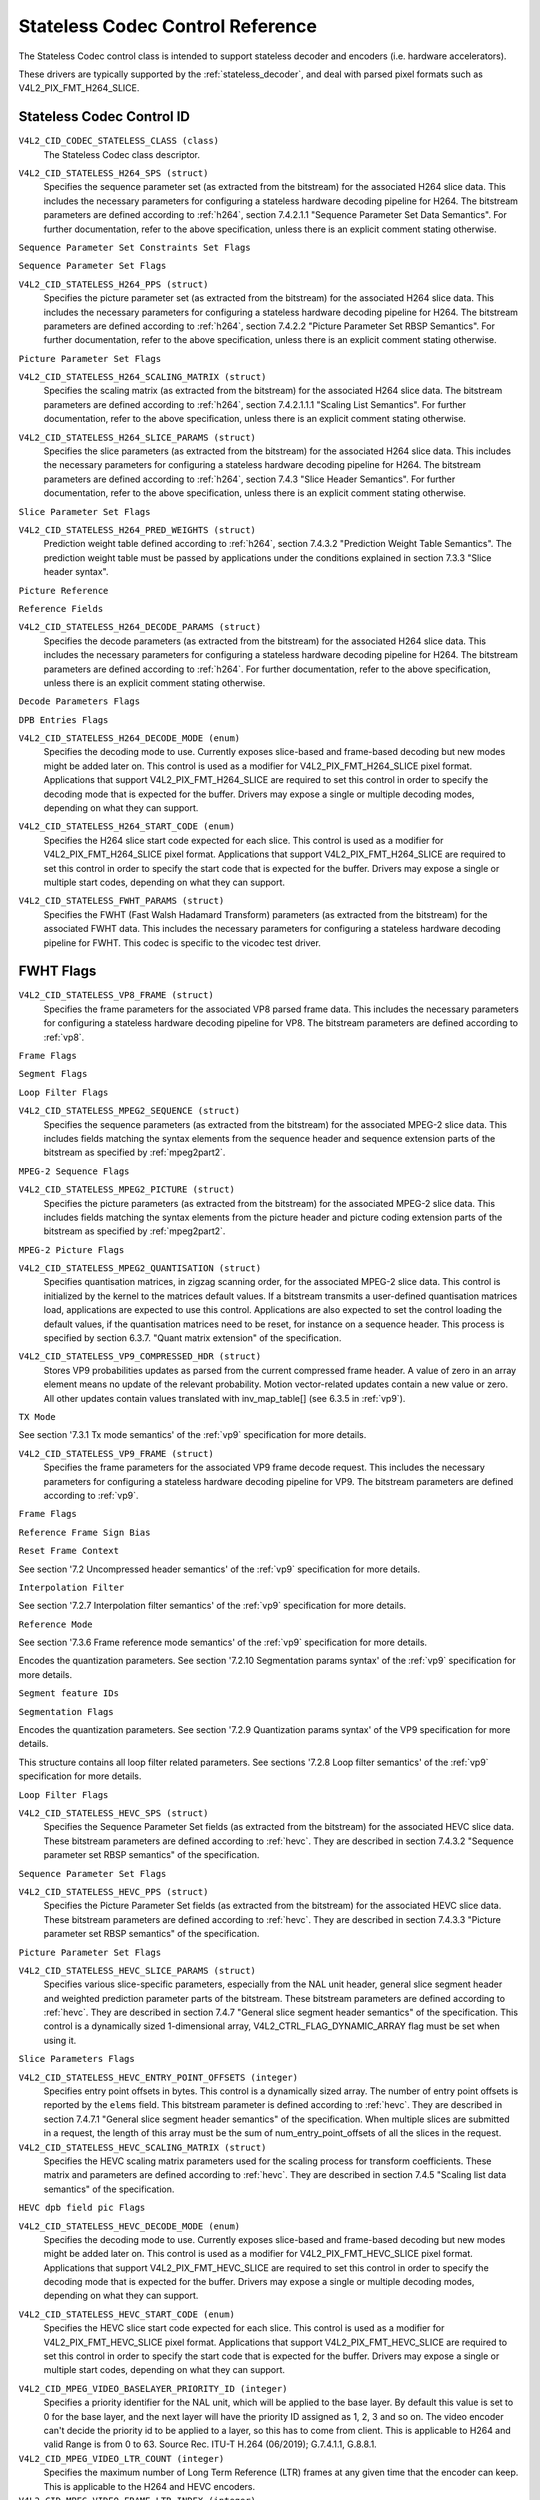 .. SPDX-License-Identifier: GFDL-1.1-no-invariants-or-later

.. _codec-stateless-controls:

*********************************
Stateless Codec Control Reference
*********************************

The Stateless Codec control class is intended to support
stateless decoder and encoders (i.e. hardware accelerators).

These drivers are typically supported by the :ref:`stateless_decoder`,
and deal with parsed pixel formats such as V4L2_PIX_FMT_H264_SLICE.

Stateless Codec Control ID
==========================

.. _codec-stateless-control-id:

``V4L2_CID_CODEC_STATELESS_CLASS (class)``
    The Stateless Codec class descriptor.

.. _v4l2-codec-stateless-h264:

``V4L2_CID_STATELESS_H264_SPS (struct)``
    Specifies the sequence parameter set (as extracted from the
    bitstream) for the associated H264 slice data. This includes the
    necessary parameters for configuring a stateless hardware decoding
    pipeline for H264. The bitstream parameters are defined according
    to :ref:`h264`, section 7.4.2.1.1 "Sequence Parameter Set Data
    Semantics". For further documentation, refer to the above
    specification, unless there is an explicit comment stating
    otherwise.

.. c:type:: v4l2_ctrl_h264_sps

.. raw:: latex

    \small

.. tabularcolumns:: |p{1.2cm}|p{8.6cm}|p{7.5cm}|

.. flat-table:: struct v4l2_ctrl_h264_sps
    :header-rows:  0
    :stub-columns: 0
    :widths:       1 1 2

    * - __u8
      - ``profile_idc``
      -
    * - __u8
      - ``constraint_set_flags``
      - See :ref:`Sequence Parameter Set Constraints Set Flags <h264_sps_constraints_set_flags>`
    * - __u8
      - ``level_idc``
      -
    * - __u8
      - ``seq_parameter_set_id``
      -
    * - __u8
      - ``chroma_format_idc``
      -
    * - __u8
      - ``bit_depth_luma_minus8``
      -
    * - __u8
      - ``bit_depth_chroma_minus8``
      -
    * - __u8
      - ``log2_max_frame_num_minus4``
      -
    * - __u8
      - ``pic_order_cnt_type``
      -
    * - __u8
      - ``log2_max_pic_order_cnt_lsb_minus4``
      -
    * - __u8
      - ``max_num_ref_frames``
      -
    * - __u8
      - ``num_ref_frames_in_pic_order_cnt_cycle``
      -
    * - __s32
      - ``offset_for_ref_frame[255]``
      -
    * - __s32
      - ``offset_for_non_ref_pic``
      -
    * - __s32
      - ``offset_for_top_to_bottom_field``
      -
    * - __u16
      - ``pic_width_in_mbs_minus1``
      -
    * - __u16
      - ``pic_height_in_map_units_minus1``
      -
    * - __u32
      - ``flags``
      - See :ref:`Sequence Parameter Set Flags <h264_sps_flags>`

.. raw:: latex

    \normalsize

.. _h264_sps_constraints_set_flags:

``Sequence Parameter Set Constraints Set Flags``

.. cssclass:: longtable

.. flat-table::
    :header-rows:  0
    :stub-columns: 0
    :widths:       1 1 2

    * - ``V4L2_H264_SPS_CONSTRAINT_SET0_FLAG``
      - 0x00000001
      -
    * - ``V4L2_H264_SPS_CONSTRAINT_SET1_FLAG``
      - 0x00000002
      -
    * - ``V4L2_H264_SPS_CONSTRAINT_SET2_FLAG``
      - 0x00000004
      -
    * - ``V4L2_H264_SPS_CONSTRAINT_SET3_FLAG``
      - 0x00000008
      -
    * - ``V4L2_H264_SPS_CONSTRAINT_SET4_FLAG``
      - 0x00000010
      -
    * - ``V4L2_H264_SPS_CONSTRAINT_SET5_FLAG``
      - 0x00000020
      -

.. _h264_sps_flags:

``Sequence Parameter Set Flags``

.. cssclass:: longtable

.. flat-table::
    :header-rows:  0
    :stub-columns: 0
    :widths:       1 1 2

    * - ``V4L2_H264_SPS_FLAG_SEPARATE_COLOUR_PLANE``
      - 0x00000001
      -
    * - ``V4L2_H264_SPS_FLAG_QPPRIME_Y_ZERO_TRANSFORM_BYPASS``
      - 0x00000002
      -
    * - ``V4L2_H264_SPS_FLAG_DELTA_PIC_ORDER_ALWAYS_ZERO``
      - 0x00000004
      -
    * - ``V4L2_H264_SPS_FLAG_GAPS_IN_FRAME_NUM_VALUE_ALLOWED``
      - 0x00000008
      -
    * - ``V4L2_H264_SPS_FLAG_FRAME_MBS_ONLY``
      - 0x00000010
      -
    * - ``V4L2_H264_SPS_FLAG_MB_ADAPTIVE_FRAME_FIELD``
      - 0x00000020
      -
    * - ``V4L2_H264_SPS_FLAG_DIRECT_8X8_INFERENCE``
      - 0x00000040
      -

``V4L2_CID_STATELESS_H264_PPS (struct)``
    Specifies the picture parameter set (as extracted from the
    bitstream) for the associated H264 slice data. This includes the
    necessary parameters for configuring a stateless hardware decoding
    pipeline for H264.  The bitstream parameters are defined according
    to :ref:`h264`, section 7.4.2.2 "Picture Parameter Set RBSP
    Semantics". For further documentation, refer to the above
    specification, unless there is an explicit comment stating
    otherwise.

.. c:type:: v4l2_ctrl_h264_pps

.. raw:: latex

    \small

.. flat-table:: struct v4l2_ctrl_h264_pps
    :header-rows:  0
    :stub-columns: 0
    :widths:       1 1 2

    * - __u8
      - ``pic_parameter_set_id``
      -
    * - __u8
      - ``seq_parameter_set_id``
      -
    * - __u8
      - ``num_slice_groups_minus1``
      -
    * - __u8
      - ``num_ref_idx_l0_default_active_minus1``
      -
    * - __u8
      - ``num_ref_idx_l1_default_active_minus1``
      -
    * - __u8
      - ``weighted_bipred_idc``
      -
    * - __s8
      - ``pic_init_qp_minus26``
      -
    * - __s8
      - ``pic_init_qs_minus26``
      -
    * - __s8
      - ``chroma_qp_index_offset``
      -
    * - __s8
      - ``second_chroma_qp_index_offset``
      -
    * - __u16
      - ``flags``
      - See :ref:`Picture Parameter Set Flags <h264_pps_flags>`

.. raw:: latex

    \normalsize

.. _h264_pps_flags:

``Picture Parameter Set Flags``

.. raw:: latex

    \begingroup
    \scriptsize
    \setlength{\tabcolsep}{2pt}

.. tabularcolumns:: |p{9.8cm}|p{1.0cm}|p{6.5cm}|

.. flat-table::
    :header-rows:  0
    :stub-columns: 0
    :widths:       10 1 4

    * - ``V4L2_H264_PPS_FLAG_ENTROPY_CODING_MODE``
      - 0x0001
      -
    * - ``V4L2_H264_PPS_FLAG_BOTTOM_FIELD_PIC_ORDER_IN_FRAME_PRESENT``
      - 0x0002
      -
    * - ``V4L2_H264_PPS_FLAG_WEIGHTED_PRED``
      - 0x0004
      -
    * - ``V4L2_H264_PPS_FLAG_DEBLOCKING_FILTER_CONTROL_PRESENT``
      - 0x0008
      -
    * - ``V4L2_H264_PPS_FLAG_CONSTRAINED_INTRA_PRED``
      - 0x0010
      -
    * - ``V4L2_H264_PPS_FLAG_REDUNDANT_PIC_CNT_PRESENT``
      - 0x0020
      -
    * - ``V4L2_H264_PPS_FLAG_TRANSFORM_8X8_MODE``
      - 0x0040
      -
    * - ``V4L2_H264_PPS_FLAG_SCALING_MATRIX_PRESENT``
      - 0x0080
      - ``V4L2_CID_STATELESS_H264_SCALING_MATRIX``
        must be used for this picture.

.. raw:: latex

    \endgroup

``V4L2_CID_STATELESS_H264_SCALING_MATRIX (struct)``
    Specifies the scaling matrix (as extracted from the bitstream) for
    the associated H264 slice data. The bitstream parameters are
    defined according to :ref:`h264`, section 7.4.2.1.1.1 "Scaling
    List Semantics". For further documentation, refer to the above
    specification, unless there is an explicit comment stating
    otherwise.

.. c:type:: v4l2_ctrl_h264_scaling_matrix

.. raw:: latex

    \small

.. tabularcolumns:: |p{0.6cm}|p{4.8cm}|p{11.9cm}|

.. flat-table:: struct v4l2_ctrl_h264_scaling_matrix
    :header-rows:  0
    :stub-columns: 0
    :widths:       1 1 2

    * - __u8
      - ``scaling_list_4x4[6][16]``
      - Scaling matrix after applying the inverse scanning process.
        Expected list order is Intra Y, Intra Cb, Intra Cr, Inter Y,
        Inter Cb, Inter Cr. The values on each scaling list are
        expected in raster scan order.
    * - __u8
      - ``scaling_list_8x8[6][64]``
      - Scaling matrix after applying the inverse scanning process.
        Expected list order is Intra Y, Inter Y, Intra Cb, Inter Cb,
        Intra Cr, Inter Cr. The values on each scaling list are
        expected in raster scan order.

``V4L2_CID_STATELESS_H264_SLICE_PARAMS (struct)``
    Specifies the slice parameters (as extracted from the bitstream)
    for the associated H264 slice data. This includes the necessary
    parameters for configuring a stateless hardware decoding pipeline
    for H264.  The bitstream parameters are defined according to
    :ref:`h264`, section 7.4.3 "Slice Header Semantics". For further
    documentation, refer to the above specification, unless there is
    an explicit comment stating otherwise.

.. c:type:: v4l2_ctrl_h264_slice_params

.. raw:: latex

    \small

.. tabularcolumns:: |p{4.0cm}|p{5.9cm}|p{7.4cm}|

.. flat-table:: struct v4l2_ctrl_h264_slice_params
    :header-rows:  0
    :stub-columns: 0
    :widths:       1 1 2

    * - __u32
      - ``header_bit_size``
      - Offset in bits to slice_data() from the beginning of this slice.
    * - __u32
      - ``first_mb_in_slice``
      -
    * - __u8
      - ``slice_type``
      -
    * - __u8
      - ``colour_plane_id``
      -
    * - __u8
      - ``redundant_pic_cnt``
      -
    * - __u8
      - ``cabac_init_idc``
      -
    * - __s8
      - ``slice_qp_delta``
      -
    * - __s8
      - ``slice_qs_delta``
      -
    * - __u8
      - ``disable_deblocking_filter_idc``
      -
    * - __s8
      - ``slice_alpha_c0_offset_div2``
      -
    * - __s8
      - ``slice_beta_offset_div2``
      -
    * - __u8
      - ``num_ref_idx_l0_active_minus1``
      - If num_ref_idx_active_override_flag is not set, this field must be
        set to the value of num_ref_idx_l0_default_active_minus1
    * - __u8
      - ``num_ref_idx_l1_active_minus1``
      - If num_ref_idx_active_override_flag is not set, this field must be
        set to the value of num_ref_idx_l1_default_active_minus1
    * - __u8
      - ``reserved``
      - Applications and drivers must set this to zero.
    * - struct :c:type:`v4l2_h264_reference`
      - ``ref_pic_list0[32]``
      - Reference picture list after applying the per-slice modifications
    * - struct :c:type:`v4l2_h264_reference`
      - ``ref_pic_list1[32]``
      - Reference picture list after applying the per-slice modifications
    * - __u32
      - ``flags``
      - See :ref:`Slice Parameter Flags <h264_slice_flags>`

.. raw:: latex

    \normalsize

.. _h264_slice_flags:

``Slice Parameter Set Flags``

.. cssclass:: longtable

.. flat-table::
    :header-rows:  0
    :stub-columns: 0
    :widths:       1 1 2

    * - ``V4L2_H264_SLICE_FLAG_DIRECT_SPATIAL_MV_PRED``
      - 0x00000001
      -
    * - ``V4L2_H264_SLICE_FLAG_SP_FOR_SWITCH``
      - 0x00000002
      -

``V4L2_CID_STATELESS_H264_PRED_WEIGHTS (struct)``
    Prediction weight table defined according to :ref:`h264`,
    section 7.4.3.2 "Prediction Weight Table Semantics".
    The prediction weight table must be passed by applications
    under the conditions explained in section 7.3.3 "Slice header
    syntax".

.. c:type:: v4l2_ctrl_h264_pred_weights

.. raw:: latex

    \small

.. tabularcolumns:: |p{4.9cm}|p{4.9cm}|p{7.5cm}|

.. flat-table:: struct v4l2_ctrl_h264_pred_weights
    :header-rows:  0
    :stub-columns: 0
    :widths:       1 1 2

    * - __u16
      - ``luma_log2_weight_denom``
      -
    * - __u16
      - ``chroma_log2_weight_denom``
      -
    * - struct :c:type:`v4l2_h264_weight_factors`
      - ``weight_factors[2]``
      - The weight factors at index 0 are the weight factors for the reference
        list 0, the one at index 1 for the reference list 1.

.. raw:: latex

    \normalsize

.. c:type:: v4l2_h264_weight_factors

.. raw:: latex

    \small

.. tabularcolumns:: |p{1.0cm}|p{4.5cm}|p{11.8cm}|

.. flat-table:: struct v4l2_h264_weight_factors
    :header-rows:  0
    :stub-columns: 0
    :widths:       1 1 2

    * - __s16
      - ``luma_weight[32]``
      -
    * - __s16
      - ``luma_offset[32]``
      -
    * - __s16
      - ``chroma_weight[32][2]``
      -
    * - __s16
      - ``chroma_offset[32][2]``
      -

.. raw:: latex

    \normalsize

``Picture Reference``

.. c:type:: v4l2_h264_reference

.. cssclass:: longtable

.. flat-table:: struct v4l2_h264_reference
    :header-rows:  0
    :stub-columns: 0
    :widths:       1 1 2

    * - __u8
      - ``fields``
      - Specifies how the picture is referenced. See :ref:`Reference Fields <h264_ref_fields>`
    * - __u8
      - ``index``
      - Index into the :c:type:`v4l2_ctrl_h264_decode_params`.dpb array.

.. _h264_ref_fields:

``Reference Fields``

.. raw:: latex

    \small

.. tabularcolumns:: |p{5.4cm}|p{0.8cm}|p{11.1cm}|

.. flat-table::
    :header-rows:  0
    :stub-columns: 0
    :widths:       1 1 2

    * - ``V4L2_H264_TOP_FIELD_REF``
      - 0x1
      - The top field in field pair is used for short-term reference.
    * - ``V4L2_H264_BOTTOM_FIELD_REF``
      - 0x2
      - The bottom field in field pair is used for short-term reference.
    * - ``V4L2_H264_FRAME_REF``
      - 0x3
      - The frame (or the top/bottom fields, if it's a field pair)
        is used for short-term reference.

.. raw:: latex

    \normalsize

``V4L2_CID_STATELESS_H264_DECODE_PARAMS (struct)``
    Specifies the decode parameters (as extracted from the bitstream)
    for the associated H264 slice data. This includes the necessary
    parameters for configuring a stateless hardware decoding pipeline
    for H264. The bitstream parameters are defined according to
    :ref:`h264`. For further documentation, refer to the above
    specification, unless there is an explicit comment stating
    otherwise.

.. c:type:: v4l2_ctrl_h264_decode_params

.. raw:: latex

    \small

.. tabularcolumns:: |p{4.0cm}|p{5.9cm}|p{7.4cm}|

.. flat-table:: struct v4l2_ctrl_h264_decode_params
    :header-rows:  0
    :stub-columns: 0
    :widths:       1 1 2

    * - struct :c:type:`v4l2_h264_dpb_entry`
      - ``dpb[16]``
      -
    * - __u16
      - ``nal_ref_idc``
      - NAL reference ID value coming from the NAL Unit header
    * - __u16
      - ``frame_num``
      -
    * - __s32
      - ``top_field_order_cnt``
      - Picture Order Count for the coded top field
    * - __s32
      - ``bottom_field_order_cnt``
      - Picture Order Count for the coded bottom field
    * - __u16
      - ``idr_pic_id``
      -
    * - __u16
      - ``pic_order_cnt_lsb``
      -
    * - __s32
      - ``delta_pic_order_cnt_bottom``
      -
    * - __s32
      - ``delta_pic_order_cnt0``
      -
    * - __s32
      - ``delta_pic_order_cnt1``
      -
    * - __u32
      - ``dec_ref_pic_marking_bit_size``
      - Size in bits of the dec_ref_pic_marking() syntax element.
    * - __u32
      - ``pic_order_cnt_bit_size``
      - Combined size in bits of the picture order count related syntax
        elements: pic_order_cnt_lsb, delta_pic_order_cnt_bottom,
        delta_pic_order_cnt0, and delta_pic_order_cnt1.
    * - __u32
      - ``slice_group_change_cycle``
      -
    * - __u32
      - ``reserved``
      - Applications and drivers must set this to zero.
    * - __u32
      - ``flags``
      - See :ref:`Decode Parameters Flags <h264_decode_params_flags>`

.. raw:: latex

    \normalsize

.. _h264_decode_params_flags:

``Decode Parameters Flags``

.. raw:: latex

    \small

.. tabularcolumns:: |p{8.3cm}|p{2.1cm}|p{6.9cm}|

.. flat-table::
    :header-rows:  0
    :stub-columns: 0
    :widths:       1 1 2

    * - ``V4L2_H264_DECODE_PARAM_FLAG_IDR_PIC``
      - 0x00000001
      - That picture is an IDR picture
    * - ``V4L2_H264_DECODE_PARAM_FLAG_FIELD_PIC``
      - 0x00000002
      -
    * - ``V4L2_H264_DECODE_PARAM_FLAG_BOTTOM_FIELD``
      - 0x00000004
      -
    * - ``V4L2_H264_DECODE_PARAM_FLAG_PFRAME``
      - 0x00000008
      -
    * - ``V4L2_H264_DECODE_PARAM_FLAG_BFRAME``
      - 0x00000010
      -

.. raw:: latex

    \normalsize

.. c:type:: v4l2_h264_dpb_entry

.. raw:: latex

    \small

.. tabularcolumns:: |p{1.0cm}|p{4.9cm}|p{11.4cm}|

.. flat-table:: struct v4l2_h264_dpb_entry
    :header-rows:  0
    :stub-columns: 0
    :widths:       1 1 2

    * - __u64
      - ``reference_ts``
      - Timestamp of the V4L2 capture buffer to use as reference, used
        with B-coded and P-coded frames. The timestamp refers to the
        ``timestamp`` field in struct :c:type:`v4l2_buffer`. Use the
        :c:func:`v4l2_timeval_to_ns()` function to convert the struct
        :c:type:`timeval` in struct :c:type:`v4l2_buffer` to a __u64.
    * - __u32
      - ``pic_num``
      - For short term references, this must match the derived value PicNum
	(8-28) and for long term references it must match the derived value
	LongTermPicNum (8-29). When decoding frames (as opposed to fields)
	pic_num is the same as FrameNumWrap.
    * - __u16
      - ``frame_num``
      - For short term references, this must match the frame_num value from
	the slice header syntax (the driver will wrap the value if needed). For
	long term references, this must be set to the value of
	long_term_frame_idx described in the dec_ref_pic_marking() syntax.
    * - __u8
      - ``fields``
      - Specifies how the DPB entry is referenced. See :ref:`Reference Fields <h264_ref_fields>`
    * - __u8
      - ``reserved[5]``
      - Applications and drivers must set this to zero.
    * - __s32
      - ``top_field_order_cnt``
      -
    * - __s32
      - ``bottom_field_order_cnt``
      -
    * - __u32
      - ``flags``
      - See :ref:`DPB Entry Flags <h264_dpb_flags>`

.. raw:: latex

    \normalsize

.. _h264_dpb_flags:

``DPB Entries Flags``

.. raw:: latex

    \small

.. tabularcolumns:: |p{7.7cm}|p{2.1cm}|p{7.5cm}|

.. flat-table::
    :header-rows:  0
    :stub-columns: 0
    :widths:       1 1 2

    * - ``V4L2_H264_DPB_ENTRY_FLAG_VALID``
      - 0x00000001
      - The DPB entry is valid (non-empty) and should be considered.
    * - ``V4L2_H264_DPB_ENTRY_FLAG_ACTIVE``
      - 0x00000002
      - The DPB entry is used for reference.
    * - ``V4L2_H264_DPB_ENTRY_FLAG_LONG_TERM``
      - 0x00000004
      - The DPB entry is used for long-term reference.
    * - ``V4L2_H264_DPB_ENTRY_FLAG_FIELD``
      - 0x00000008
      - The DPB entry is a single field or a complementary field pair.

.. raw:: latex

    \normalsize

``V4L2_CID_STATELESS_H264_DECODE_MODE (enum)``
    Specifies the decoding mode to use. Currently exposes slice-based and
    frame-based decoding but new modes might be added later on.
    This control is used as a modifier for V4L2_PIX_FMT_H264_SLICE
    pixel format. Applications that support V4L2_PIX_FMT_H264_SLICE
    are required to set this control in order to specify the decoding mode
    that is expected for the buffer.
    Drivers may expose a single or multiple decoding modes, depending
    on what they can support.

.. c:type:: v4l2_stateless_h264_decode_mode

.. raw:: latex

    \scriptsize

.. tabularcolumns:: |p{7.4cm}|p{0.3cm}|p{9.6cm}|

.. flat-table::
    :header-rows:  0
    :stub-columns: 0
    :widths:       1 1 2

    * - ``V4L2_STATELESS_H264_DECODE_MODE_SLICE_BASED``
      - 0
      - Decoding is done at the slice granularity.
        The OUTPUT buffer must contain a single slice.
        When this mode is selected, the ``V4L2_CID_STATELESS_H264_SLICE_PARAMS``
        control shall be set. When multiple slices compose a frame,
        use of ``V4L2_BUF_CAP_SUPPORTS_M2M_HOLD_CAPTURE_BUF`` flag
        is required.
    * - ``V4L2_STATELESS_H264_DECODE_MODE_FRAME_BASED``
      - 1
      - Decoding is done at the frame granularity,
        The OUTPUT buffer must contain all slices needed to decode the
        frame. The OUTPUT buffer must also contain both fields.
        This mode will be supported by devices that
        parse the slice(s) header(s) in hardware. When this mode is
        selected, the ``V4L2_CID_STATELESS_H264_SLICE_PARAMS``
        control shall not be set.

.. raw:: latex

    \normalsize

``V4L2_CID_STATELESS_H264_START_CODE (enum)``
    Specifies the H264 slice start code expected for each slice.
    This control is used as a modifier for V4L2_PIX_FMT_H264_SLICE
    pixel format. Applications that support V4L2_PIX_FMT_H264_SLICE
    are required to set this control in order to specify the start code
    that is expected for the buffer.
    Drivers may expose a single or multiple start codes, depending
    on what they can support.

.. c:type:: v4l2_stateless_h264_start_code

.. raw:: latex

    \small

.. tabularcolumns:: |p{7.9cm}|p{0.4cm}|p{9.0cm}|

.. flat-table::
    :header-rows:  0
    :stub-columns: 0
    :widths:       4 1 4

    * - ``V4L2_STATELESS_H264_START_CODE_NONE``
      - 0
      - Selecting this value specifies that H264 slices are passed
        to the driver without any start code. The bitstream data should be
        according to :ref:`h264` 7.3.1 NAL unit syntax, hence contains
        emulation prevention bytes when required.
    * - ``V4L2_STATELESS_H264_START_CODE_ANNEX_B``
      - 1
      - Selecting this value specifies that H264 slices are expected
        to be prefixed by Annex B start codes. According to :ref:`h264`
        valid start codes can be 3-bytes 0x000001 or 4-bytes 0x00000001.

.. raw:: latex

    \normalsize

.. _codec-stateless-fwht:

``V4L2_CID_STATELESS_FWHT_PARAMS (struct)``
    Specifies the FWHT (Fast Walsh Hadamard Transform) parameters (as extracted
    from the bitstream) for the associated FWHT data. This includes the necessary
    parameters for configuring a stateless hardware decoding pipeline for FWHT.
    This codec is specific to the vicodec test driver.

.. c:type:: v4l2_ctrl_fwht_params

.. raw:: latex

    \small

.. tabularcolumns:: |p{1.4cm}|p{3.9cm}|p{12.0cm}|

.. flat-table:: struct v4l2_ctrl_fwht_params
    :header-rows:  0
    :stub-columns: 0
    :widths:       1 1 2

    * - __u64
      - ``backward_ref_ts``
      - Timestamp of the V4L2 capture buffer to use as backward reference, used
        with P-coded frames. The timestamp refers to the
	``timestamp`` field in struct :c:type:`v4l2_buffer`. Use the
	:c:func:`v4l2_timeval_to_ns()` function to convert the struct
	:c:type:`timeval` in struct :c:type:`v4l2_buffer` to a __u64.
    * - __u32
      - ``version``
      - The version of the codec. Set to ``V4L2_FWHT_VERSION``.
    * - __u32
      - ``width``
      - The width of the frame.
    * - __u32
      - ``height``
      - The height of the frame.
    * - __u32
      - ``flags``
      - The flags of the frame, see :ref:`fwht-flags`.
    * - __u32
      - ``colorspace``
      - The colorspace of the frame, from enum :c:type:`v4l2_colorspace`.
    * - __u32
      - ``xfer_func``
      - The transfer function, from enum :c:type:`v4l2_xfer_func`.
    * - __u32
      - ``ycbcr_enc``
      - The Y'CbCr encoding, from enum :c:type:`v4l2_ycbcr_encoding`.
    * - __u32
      - ``quantization``
      - The quantization range, from enum :c:type:`v4l2_quantization`.

.. raw:: latex

    \normalsize

.. _fwht-flags:

FWHT Flags
==========

.. raw:: latex

    \small

.. tabularcolumns:: |p{7.0cm}|p{2.3cm}|p{8.0cm}|

.. flat-table::
    :header-rows:  0
    :stub-columns: 0
    :widths:       3 1 4

    * - ``V4L2_FWHT_FL_IS_INTERLACED``
      - 0x00000001
      - Set if this is an interlaced format.
    * - ``V4L2_FWHT_FL_IS_BOTTOM_FIRST``
      - 0x00000002
      - Set if this is a bottom-first (NTSC) interlaced format.
    * - ``V4L2_FWHT_FL_IS_ALTERNATE``
      - 0x00000004
      - Set if each 'frame' contains just one field.
    * - ``V4L2_FWHT_FL_IS_BOTTOM_FIELD``
      - 0x00000008
      - If V4L2_FWHT_FL_IS_ALTERNATE was set, then this is set if this 'frame' is the
	bottom field, else it is the top field.
    * - ``V4L2_FWHT_FL_LUMA_IS_UNCOMPRESSED``
      - 0x00000010
      - Set if the Y' (luma) plane is uncompressed.
    * - ``V4L2_FWHT_FL_CB_IS_UNCOMPRESSED``
      - 0x00000020
      - Set if the Cb plane is uncompressed.
    * - ``V4L2_FWHT_FL_CR_IS_UNCOMPRESSED``
      - 0x00000040
      - Set if the Cr plane is uncompressed.
    * - ``V4L2_FWHT_FL_CHROMA_FULL_HEIGHT``
      - 0x00000080
      - Set if the chroma plane has the same height as the luma plane,
	else the chroma plane is half the height of the luma plane.
    * - ``V4L2_FWHT_FL_CHROMA_FULL_WIDTH``
      - 0x00000100
      - Set if the chroma plane has the same width as the luma plane,
	else the chroma plane is half the width of the luma plane.
    * - ``V4L2_FWHT_FL_ALPHA_IS_UNCOMPRESSED``
      - 0x00000200
      - Set if the alpha plane is uncompressed.
    * - ``V4L2_FWHT_FL_I_FRAME``
      - 0x00000400
      - Set if this is an I-frame.
    * - ``V4L2_FWHT_FL_COMPONENTS_NUM_MSK``
      - 0x00070000
      - The number of color components minus one.
    * - ``V4L2_FWHT_FL_PIXENC_MSK``
      - 0x00180000
      - The mask for the pixel encoding.
    * - ``V4L2_FWHT_FL_PIXENC_YUV``
      - 0x00080000
      - Set if the pixel encoding is YUV.
    * - ``V4L2_FWHT_FL_PIXENC_RGB``
      - 0x00100000
      - Set if the pixel encoding is RGB.
    * - ``V4L2_FWHT_FL_PIXENC_HSV``
      - 0x00180000
      - Set if the pixel encoding is HSV.

.. raw:: latex

    \normalsize

.. _v4l2-codec-stateless-vp8:

``V4L2_CID_STATELESS_VP8_FRAME (struct)``
    Specifies the frame parameters for the associated VP8 parsed frame data.
    This includes the necessary parameters for
    configuring a stateless hardware decoding pipeline for VP8.
    The bitstream parameters are defined according to :ref:`vp8`.

.. c:type:: v4l2_ctrl_vp8_frame

.. raw:: latex

    \small

.. tabularcolumns:: |p{7.0cm}|p{4.6cm}|p{5.7cm}|

.. cssclass:: longtable

.. flat-table:: struct v4l2_ctrl_vp8_frame
    :header-rows:  0
    :stub-columns: 0
    :widths:       1 1 2

    * - struct :c:type:`v4l2_vp8_segment`
      - ``segment``
      - Structure with segment-based adjustments metadata.
    * - struct :c:type:`v4l2_vp8_loop_filter`
      - ``lf``
      - Structure with loop filter level adjustments metadata.
    * - struct :c:type:`v4l2_vp8_quantization`
      - ``quant``
      - Structure with VP8 dequantization indices metadata.
    * - struct :c:type:`v4l2_vp8_entropy`
      - ``entropy``
      - Structure with VP8 entropy coder probabilities metadata.
    * - struct :c:type:`v4l2_vp8_entropy_coder_state`
      - ``coder_state``
      - Structure with VP8 entropy coder state.
    * - __u16
      - ``width``
      - The width of the frame. Must be set for all frames.
    * - __u16
      - ``height``
      - The height of the frame. Must be set for all frames.
    * - __u8
      - ``horizontal_scale``
      - Horizontal scaling factor.
    * - __u8
      - ``vertical_scaling factor``
      - Vertical scale.
    * - __u8
      - ``version``
      - Bitstream version.
    * - __u8
      - ``prob_skip_false``
      - Indicates the probability that the macroblock is not skipped.
    * - __u8
      - ``prob_intra``
      - Indicates the probability that a macroblock is intra-predicted.
    * - __u8
      - ``prob_last``
      - Indicates the probability that the last reference frame is used
        for inter-prediction
    * - __u8
      - ``prob_gf``
      - Indicates the probability that the golden reference frame is used
        for inter-prediction
    * - __u8
      - ``num_dct_parts``
      - Number of DCT coefficients partitions. Must be one of: 1, 2, 4, or 8.
    * - __u32
      - ``first_part_size``
      - Size of the first partition, i.e. the control partition.
    * - __u32
      - ``first_part_header_bits``
      - Size in bits of the first partition header portion.
    * - __u32
      - ``dct_part_sizes[8]``
      - DCT coefficients sizes.
    * - __u64
      - ``last_frame_ts``
      - Timestamp for the V4L2 capture buffer to use as last reference frame, used
        with inter-coded frames. The timestamp refers to the ``timestamp`` field in
	struct :c:type:`v4l2_buffer`. Use the :c:func:`v4l2_timeval_to_ns()`
	function to convert the struct :c:type:`timeval` in struct
	:c:type:`v4l2_buffer` to a __u64.
    * - __u64
      - ``golden_frame_ts``
      - Timestamp for the V4L2 capture buffer to use as last reference frame, used
        with inter-coded frames. The timestamp refers to the ``timestamp`` field in
	struct :c:type:`v4l2_buffer`. Use the :c:func:`v4l2_timeval_to_ns()`
	function to convert the struct :c:type:`timeval` in struct
	:c:type:`v4l2_buffer` to a __u64.
    * - __u64
      - ``alt_frame_ts``
      - Timestamp for the V4L2 capture buffer to use as alternate reference frame, used
        with inter-coded frames. The timestamp refers to the ``timestamp`` field in
	struct :c:type:`v4l2_buffer`. Use the :c:func:`v4l2_timeval_to_ns()`
	function to convert the struct :c:type:`timeval` in struct
	:c:type:`v4l2_buffer` to a __u64.
    * - __u64
      - ``flags``
      - See :ref:`Frame Flags <vp8_frame_flags>`

.. raw:: latex

    \normalsize

.. _vp8_frame_flags:

``Frame Flags``

.. tabularcolumns:: |p{9.8cm}|p{0.8cm}|p{6.7cm}|

.. cssclass:: longtable

.. flat-table::
    :header-rows:  0
    :stub-columns: 0
    :widths:       1 1 2

    * - ``V4L2_VP8_FRAME_FLAG_KEY_FRAME``
      - 0x01
      - Indicates if the frame is a key frame.
    * - ``V4L2_VP8_FRAME_FLAG_EXPERIMENTAL``
      - 0x02
      - Experimental bitstream.
    * - ``V4L2_VP8_FRAME_FLAG_SHOW_FRAME``
      - 0x04
      - Show frame flag, indicates if the frame is for display.
    * - ``V4L2_VP8_FRAME_FLAG_MB_NO_SKIP_COEFF``
      - 0x08
      - Enable/disable skipping of macroblocks with no non-zero coefficients.
    * - ``V4L2_VP8_FRAME_FLAG_SIGN_BIAS_GOLDEN``
      - 0x10
      - Sign of motion vectors when the golden frame is referenced.
    * - ``V4L2_VP8_FRAME_FLAG_SIGN_BIAS_ALT``
      - 0x20
      - Sign of motion vectors when the alt frame is referenced.

.. c:type:: v4l2_vp8_entropy_coder_state

.. cssclass:: longtable

.. tabularcolumns:: |p{1.0cm}|p{2.0cm}|p{14.3cm}|

.. flat-table:: struct v4l2_vp8_entropy_coder_state
    :header-rows:  0
    :stub-columns: 0
    :widths:       1 1 2

    * - __u8
      - ``range``
      - coder state value for "Range"
    * - __u8
      - ``value``
      - coder state value for "Value"-
    * - __u8
      - ``bit_count``
      - number of bits left.
    * - __u8
      - ``padding``
      - Applications and drivers must set this to zero.

.. c:type:: v4l2_vp8_segment

.. cssclass:: longtable

.. tabularcolumns:: |p{1.2cm}|p{4.0cm}|p{12.1cm}|

.. flat-table:: struct v4l2_vp8_segment
    :header-rows:  0
    :stub-columns: 0
    :widths:       1 1 2

    * - __s8
      - ``quant_update[4]``
      - Signed quantizer value update.
    * - __s8
      - ``lf_update[4]``
      - Signed loop filter level value update.
    * - __u8
      - ``segment_probs[3]``
      - Segment probabilities.
    * - __u8
      - ``padding``
      - Applications and drivers must set this to zero.
    * - __u32
      - ``flags``
      - See :ref:`Segment Flags <vp8_segment_flags>`

.. _vp8_segment_flags:

``Segment Flags``

.. raw:: latex

    \small

.. tabularcolumns:: |p{10cm}|p{1.0cm}|p{6.3cm}|

.. flat-table::
    :header-rows:  0
    :stub-columns: 0
    :widths:       1 1 2

    * - ``V4L2_VP8_SEGMENT_FLAG_ENABLED``
      - 0x01
      - Enable/disable segment-based adjustments.
    * - ``V4L2_VP8_SEGMENT_FLAG_UPDATE_MAP``
      - 0x02
      - Indicates if the macroblock segmentation map is updated in this frame.
    * - ``V4L2_VP8_SEGMENT_FLAG_UPDATE_FEATURE_DATA``
      - 0x04
      - Indicates if the segment feature data is updated in this frame.
    * - ``V4L2_VP8_SEGMENT_FLAG_DELTA_VALUE_MODE``
      - 0x08
      - If is set, the segment feature data mode is delta-value.
        If cleared, it's absolute-value.

.. raw:: latex

    \normalsize

.. c:type:: v4l2_vp8_loop_filter

.. cssclass:: longtable

.. tabularcolumns:: |p{1.5cm}|p{3.9cm}|p{11.9cm}|

.. flat-table:: struct v4l2_vp8_loop_filter
    :header-rows:  0
    :stub-columns: 0
    :widths:       1 1 2

    * - __s8
      - ``ref_frm_delta[4]``
      - Reference adjustment (signed) delta value.
    * - __s8
      - ``mb_mode_delta[4]``
      - Macroblock prediction mode adjustment (signed) delta value.
    * - __u8
      - ``sharpness_level``
      - Sharpness level
    * - __u8
      - ``level``
      - Filter level
    * - __u16
      - ``padding``
      - Applications and drivers must set this to zero.
    * - __u32
      - ``flags``
      - See :ref:`Loop Filter Flags <vp8_loop_filter_flags>`

.. _vp8_loop_filter_flags:

``Loop Filter Flags``

.. tabularcolumns:: |p{7.0cm}|p{1.2cm}|p{9.1cm}|

.. flat-table::
    :header-rows:  0
    :stub-columns: 0
    :widths:       1 1 2

    * - ``V4L2_VP8_LF_ADJ_ENABLE``
      - 0x01
      - Enable/disable macroblock-level loop filter adjustment.
    * - ``V4L2_VP8_LF_DELTA_UPDATE``
      - 0x02
      - Indicates if the delta values used in an adjustment are updated.
    * - ``V4L2_VP8_LF_FILTER_TYPE_SIMPLE``
      - 0x04
      - If set, indicates the filter type is simple.
        If cleared, the filter type is normal.

.. c:type:: v4l2_vp8_quantization

.. tabularcolumns:: |p{1.5cm}|p{3.5cm}|p{12.3cm}|

.. flat-table:: struct v4l2_vp8_quantization
    :header-rows:  0
    :stub-columns: 0
    :widths:       1 1 2

    * - __u8
      - ``y_ac_qi``
      - Luma AC coefficient table index.
    * - __s8
      - ``y_dc_delta``
      - Luma DC delta vaue.
    * - __s8
      - ``y2_dc_delta``
      - Y2 block DC delta value.
    * - __s8
      - ``y2_ac_delta``
      - Y2 block AC delta value.
    * - __s8
      - ``uv_dc_delta``
      - Chroma DC delta value.
    * - __s8
      - ``uv_ac_delta``
      - Chroma AC delta value.
    * - __u16
      - ``padding``
      - Applications and drivers must set this to zero.

.. c:type:: v4l2_vp8_entropy

.. cssclass:: longtable

.. tabularcolumns:: |p{1.5cm}|p{5.8cm}|p{10.0cm}|

.. flat-table:: struct v4l2_vp8_entropy
    :header-rows:  0
    :stub-columns: 0
    :widths:       1 1 2

    * - __u8
      - ``coeff_probs[4][8][3][11]``
      - Coefficient update probabilities.
    * - __u8
      - ``y_mode_probs[4]``
      - Luma mode update probabilities.
    * - __u8
      - ``uv_mode_probs[3]``
      - Chroma mode update probabilities.
    * - __u8
      - ``mv_probs[2][19]``
      - MV decoding update probabilities.
    * - __u8
      - ``padding[3]``
      - Applications and drivers must set this to zero.

.. _v4l2-codec-stateless-mpeg2:

``V4L2_CID_STATELESS_MPEG2_SEQUENCE (struct)``
    Specifies the sequence parameters (as extracted from the bitstream) for the
    associated MPEG-2 slice data. This includes fields matching the syntax
    elements from the sequence header and sequence extension parts of the
    bitstream as specified by :ref:`mpeg2part2`.

.. c:type:: v4l2_ctrl_mpeg2_sequence

.. raw:: latex

    \small

.. cssclass:: longtable

.. tabularcolumns:: |p{1.4cm}|p{6.5cm}|p{9.4cm}|

.. flat-table:: struct v4l2_ctrl_mpeg2_sequence
    :header-rows:  0
    :stub-columns: 0
    :widths:       1 1 2

    * - __u16
      - ``horizontal_size``
      - The width of the displayable part of the frame's luminance component.
    * - __u16
      - ``vertical_size``
      - The height of the displayable part of the frame's luminance component.
    * - __u32
      - ``vbv_buffer_size``
      - Used to calculate the required size of the video buffering verifier,
	defined (in bits) as: 16 * 1024 * vbv_buffer_size.
    * - __u16
      - ``profile_and_level_indication``
      - The current profile and level indication as extracted from the
	bitstream.
    * - __u8
      - ``chroma_format``
      - The chrominance sub-sampling format (1: 4:2:0, 2: 4:2:2, 3: 4:4:4).
    * - __u8
      - ``flags``
      - See :ref:`MPEG-2 Sequence Flags <mpeg2_sequence_flags>`.

.. _mpeg2_sequence_flags:

``MPEG-2 Sequence Flags``

.. cssclass:: longtable

.. flat-table::
    :header-rows:  0
    :stub-columns: 0
    :widths:       1 1 2

    * - ``V4L2_MPEG2_SEQ_FLAG_PROGRESSIVE``
      - 0x01
      - Indication that all the frames for the sequence are progressive instead
	of interlaced.

.. raw:: latex

    \normalsize

``V4L2_CID_STATELESS_MPEG2_PICTURE (struct)``
    Specifies the picture parameters (as extracted from the bitstream) for the
    associated MPEG-2 slice data. This includes fields matching the syntax
    elements from the picture header and picture coding extension parts of the
    bitstream as specified by :ref:`mpeg2part2`.

.. c:type:: v4l2_ctrl_mpeg2_picture

.. raw:: latex

    \small

.. cssclass:: longtable

.. tabularcolumns:: |p{1.0cm}|p{5.6cm}|p{10.7cm}|

.. flat-table:: struct v4l2_ctrl_mpeg2_picture
    :header-rows:  0
    :stub-columns: 0
    :widths:       1 1 2

    * - __u64
      - ``backward_ref_ts``
      - Timestamp of the V4L2 capture buffer to use as backward reference, used
        with B-coded and P-coded frames. The timestamp refers to the
	``timestamp`` field in struct :c:type:`v4l2_buffer`. Use the
	:c:func:`v4l2_timeval_to_ns()` function to convert the struct
	:c:type:`timeval` in struct :c:type:`v4l2_buffer` to a __u64.
    * - __u64
      - ``forward_ref_ts``
      - Timestamp for the V4L2 capture buffer to use as forward reference, used
        with B-coded frames. The timestamp refers to the ``timestamp`` field in
	struct :c:type:`v4l2_buffer`. Use the :c:func:`v4l2_timeval_to_ns()`
	function to convert the struct :c:type:`timeval` in struct
	:c:type:`v4l2_buffer` to a __u64.
    * - __u32
      - ``flags``
      - See :ref:`MPEG-2 Picture Flags <mpeg2_picture_flags>`.
    * - __u8
      - ``f_code[2][2]``
      - Motion vector codes.
    * - __u8
      - ``picture_coding_type``
      - Picture coding type for the frame covered by the current slice
	(V4L2_MPEG2_PIC_CODING_TYPE_I, V4L2_MPEG2_PIC_CODING_TYPE_P or
	V4L2_MPEG2_PIC_CODING_TYPE_B).
    * - __u8
      - ``picture_structure``
      - Picture structure (1: interlaced top field, 2: interlaced bottom field,
	3: progressive frame).
    * - __u8
      - ``intra_dc_precision``
      - Precision of Discrete Cosine transform (0: 8 bits precision,
	1: 9 bits precision, 2: 10 bits precision, 3: 11 bits precision).
    * - __u8
      - ``reserved[5]``
      - Applications and drivers must set this to zero.

.. _mpeg2_picture_flags:

``MPEG-2 Picture Flags``

.. cssclass:: longtable

.. flat-table::
    :header-rows:  0
    :stub-columns: 0
    :widths:       1 1 2

    * - ``V4L2_MPEG2_PIC_FLAG_TOP_FIELD_FIRST``
      - 0x00000001
      - If set and it's an interlaced stream, top field is output first.
    * - ``V4L2_MPEG2_PIC_FLAG_FRAME_PRED_DCT``
      - 0x00000002
      - If set only frame-DCT and frame prediction are used.
    * - ``V4L2_MPEG2_PIC_FLAG_CONCEALMENT_MV``
      - 0x00000004
      -  If set motion vectors are coded for intra macroblocks.
    * - ``V4L2_MPEG2_PIC_FLAG_Q_SCALE_TYPE``
      - 0x00000008
      - This flag affects the inverse quantization process.
    * - ``V4L2_MPEG2_PIC_FLAG_INTRA_VLC``
      - 0x00000010
      - This flag affects the decoding of transform coefficient data.
    * - ``V4L2_MPEG2_PIC_FLAG_ALT_SCAN``
      - 0x00000020
      - This flag affects the decoding of transform coefficient data.
    * - ``V4L2_MPEG2_PIC_FLAG_REPEAT_FIRST``
      - 0x00000040
      - This flag affects the decoding process of progressive frames.
    * - ``V4L2_MPEG2_PIC_FLAG_PROGRESSIVE``
      - 0x00000080
      - Indicates whether the current frame is progressive.

.. raw:: latex

    \normalsize

``V4L2_CID_STATELESS_MPEG2_QUANTISATION (struct)``
    Specifies quantisation matrices, in zigzag scanning order, for the
    associated MPEG-2 slice data. This control is initialized by the kernel
    to the matrices default values. If a bitstream transmits a user-defined
    quantisation matrices load, applications are expected to use this control.
    Applications are also expected to set the control loading the default
    values, if the quantisation matrices need to be reset, for instance on a
    sequence header. This process is specified by section 6.3.7.
    "Quant matrix extension" of the specification.

.. c:type:: v4l2_ctrl_mpeg2_quantisation

.. tabularcolumns:: |p{0.8cm}|p{8.0cm}|p{8.5cm}|

.. cssclass:: longtable

.. raw:: latex

    \small

.. flat-table:: struct v4l2_ctrl_mpeg2_quantisation
    :header-rows:  0
    :stub-columns: 0
    :widths:       1 1 2

    * - __u8
      - ``intra_quantiser_matrix[64]``
      - The quantisation matrix coefficients for intra-coded frames, in zigzag
	scanning order. It is relevant for both luma and chroma components,
	although it can be superseded by the chroma-specific matrix for
	non-4:2:0 YUV formats.
    * - __u8
      - ``non_intra_quantiser_matrix[64]``
      - The quantisation matrix coefficients for non-intra-coded frames, in
	zigzag scanning order. It is relevant for both luma and chroma
	components, although it can be superseded by the chroma-specific matrix
	for non-4:2:0 YUV formats.
    * - __u8
      - ``chroma_intra_quantiser_matrix[64]``
      - The quantisation matrix coefficients for the chominance component of
	intra-coded frames, in zigzag scanning order. Only relevant for
	non-4:2:0 YUV formats.
    * - __u8
      - ``chroma_non_intra_quantiser_matrix[64]``
      - The quantisation matrix coefficients for the chrominance component of
	non-intra-coded frames, in zigzag scanning order. Only relevant for
	non-4:2:0 YUV formats.

.. raw:: latex

    \normalsize

.. _v4l2-codec-stateless-vp9:

``V4L2_CID_STATELESS_VP9_COMPRESSED_HDR (struct)``
    Stores VP9 probabilities updates as parsed from the current compressed frame
    header. A value of zero in an array element means no update of the relevant
    probability. Motion vector-related updates contain a new value or zero. All
    other updates contain values translated with inv_map_table[] (see 6.3.5 in
    :ref:`vp9`).

.. c:type:: v4l2_ctrl_vp9_compressed_hdr

.. tabularcolumns:: |p{1cm}|p{4.8cm}|p{11.4cm}|

.. cssclass:: longtable

.. flat-table:: struct v4l2_ctrl_vp9_compressed_hdr
    :header-rows:  0
    :stub-columns: 0
    :widths:       1 1 2

    * - __u8
      - ``tx_mode``
      - Specifies the TX mode. See :ref:`TX Mode <vp9_tx_mode>` for more details.
    * - __u8
      - ``tx8[2][1]``
      - TX 8x8 probabilities delta.
    * - __u8
      - ``tx16[2][2]``
      - TX 16x16 probabilities delta.
    * - __u8
      - ``tx32[2][3]``
      - TX 32x32 probabilities delta.
    * - __u8
      - ``coef[4][2][2][6][6][3]``
      - Coefficient probabilities delta.
    * - __u8
      - ``skip[3]``
      - Skip probabilities delta.
    * - __u8
      - ``inter_mode[7][3]``
      - Inter prediction mode probabilities delta.
    * - __u8
      - ``interp_filter[4][2]``
      - Interpolation filter probabilities delta.
    * - __u8
      - ``is_inter[4]``
      - Is inter-block probabilities delta.
    * - __u8
      - ``comp_mode[5]``
      - Compound prediction mode probabilities delta.
    * - __u8
      - ``single_ref[5][2]``
      - Single reference probabilities delta.
    * - __u8
      - ``comp_ref[5]``
      - Compound reference probabilities delta.
    * - __u8
      - ``y_mode[4][9]``
      - Y prediction mode probabilities delta.
    * - __u8
      - ``uv_mode[10][9]``
      - UV prediction mode probabilities delta.
    * - __u8
      - ``partition[16][3]``
      - Partition probabilities delta.
    * - __u8
      - ``mv.joint[3]``
      - Motion vector joint probabilities delta.
    * - __u8
      - ``mv.sign[2]``
      - Motion vector sign probabilities delta.
    * - __u8
      - ``mv.classes[2][10]``
      - Motion vector class probabilities delta.
    * - __u8
      - ``mv.class0_bit[2]``
      - Motion vector class0 bit probabilities delta.
    * - __u8
      - ``mv.bits[2][10]``
      - Motion vector bits probabilities delta.
    * - __u8
      - ``mv.class0_fr[2][2][3]``
      - Motion vector class0 fractional bit probabilities delta.
    * - __u8
      - ``mv.fr[2][3]``
      - Motion vector fractional bit probabilities delta.
    * - __u8
      - ``mv.class0_hp[2]``
      - Motion vector class0 high precision fractional bit probabilities delta.
    * - __u8
      - ``mv.hp[2]``
      - Motion vector high precision fractional bit probabilities delta.

.. _vp9_tx_mode:

``TX Mode``

.. tabularcolumns:: |p{6.5cm}|p{0.5cm}|p{10.3cm}|

.. flat-table::
    :header-rows:  0
    :stub-columns: 0
    :widths:       1 1 2

    * - ``V4L2_VP9_TX_MODE_ONLY_4X4``
      - 0
      - Transform size is 4x4.
    * - ``V4L2_VP9_TX_MODE_ALLOW_8X8``
      - 1
      - Transform size can be up to 8x8.
    * - ``V4L2_VP9_TX_MODE_ALLOW_16X16``
      - 2
      - Transform size can be up to 16x16.
    * - ``V4L2_VP9_TX_MODE_ALLOW_32X32``
      - 3
      - transform size can be up to 32x32.
    * - ``V4L2_VP9_TX_MODE_SELECT``
      - 4
      - Bitstream contains the transform size for each block.

See section '7.3.1 Tx mode semantics' of the :ref:`vp9` specification for more details.

``V4L2_CID_STATELESS_VP9_FRAME (struct)``
    Specifies the frame parameters for the associated VP9 frame decode request.
    This includes the necessary parameters for configuring a stateless hardware
    decoding pipeline for VP9. The bitstream parameters are defined according
    to :ref:`vp9`.

.. c:type:: v4l2_ctrl_vp9_frame

.. raw:: latex

    \small

.. tabularcolumns:: |p{4.7cm}|p{5.5cm}|p{7.1cm}|

.. cssclass:: longtable

.. flat-table:: struct v4l2_ctrl_vp9_frame
    :header-rows:  0
    :stub-columns: 0
    :widths:       1 1 2

    * - struct :c:type:`v4l2_vp9_loop_filter`
      - ``lf``
      - Loop filter parameters. See struct :c:type:`v4l2_vp9_loop_filter` for more details.
    * - struct :c:type:`v4l2_vp9_quantization`
      - ``quant``
      - Quantization parameters. See :c:type:`v4l2_vp9_quantization` for more details.
    * - struct :c:type:`v4l2_vp9_segmentation`
      - ``seg``
      - Segmentation parameters. See :c:type:`v4l2_vp9_segmentation` for more details.
    * - __u32
      - ``flags``
      - Combination of V4L2_VP9_FRAME_FLAG_* flags. See :ref:`Frame Flags<vp9_frame_flags>`.
    * - __u16
      - ``compressed_header_size``
      - Compressed header size in bytes.
    * - __u16
      - ``uncompressed_header_size``
      - Uncompressed header size in bytes.
    * - __u16
      - ``frame_width_minus_1``
      - Add 1 to get the frame width expressed in pixels. See section 7.2.3 in :ref:`vp9`.
    * - __u16
      - ``frame_height_minus_1``
      - Add 1 to get the frame height expressed in pixels. See section 7.2.3 in :ref:`vp9`.
    * - __u16
      - ``render_width_minus_1``
      - Add 1 to get the expected render width expressed in pixels. This is
        not used during the decoding process but might be used by HW scalers to
        prepare a frame that's ready for scanout. See section 7.2.4 in :ref:`vp9`.
    * - __u16
      - render_height_minus_1
      - Add 1 to get the expected render height expressed in pixels. This is
        not used during the decoding process but might be used by HW scalers to
        prepare a frame that's ready for scanout. See section 7.2.4 in :ref:`vp9`.
    * - __u64
      - ``last_frame_ts``
      - "last" reference buffer timestamp.
	The timestamp refers to the ``timestamp`` field in
        struct :c:type:`v4l2_buffer`. Use the :c:func:`v4l2_timeval_to_ns()`
        function to convert the struct :c:type:`timeval` in struct
        :c:type:`v4l2_buffer` to a __u64.
    * - __u64
      - ``golden_frame_ts``
      - "golden" reference buffer timestamp.
	The timestamp refers to the ``timestamp`` field in
        struct :c:type:`v4l2_buffer`. Use the :c:func:`v4l2_timeval_to_ns()`
        function to convert the struct :c:type:`timeval` in struct
        :c:type:`v4l2_buffer` to a __u64.
    * - __u64
      - ``alt_frame_ts``
      - "alt" reference buffer timestamp.
	The timestamp refers to the ``timestamp`` field in
        struct :c:type:`v4l2_buffer`. Use the :c:func:`v4l2_timeval_to_ns()`
        function to convert the struct :c:type:`timeval` in struct
        :c:type:`v4l2_buffer` to a __u64.
    * - __u8
      - ``ref_frame_sign_bias``
      - a bitfield specifying whether the sign bias is set for a given
        reference frame. See :ref:`Reference Frame Sign Bias<vp9_ref_frame_sign_bias>`
        for more details.
    * - __u8
      - ``reset_frame_context``
      - specifies whether the frame context should be reset to default values. See
        :ref:`Reset Frame Context<vp9_reset_frame_context>` for more details.
    * - __u8
      - ``frame_context_idx``
      - Frame context that should be used/updated.
    * - __u8
      - ``profile``
      - VP9 profile. Can be 0, 1, 2 or 3.
    * - __u8
      - ``bit_depth``
      - Component depth in bits. Can be 8, 10 or 12. Note that not all profiles
        support 10 and/or 12 bits depths.
    * - __u8
      - ``interpolation_filter``
      - Specifies the filter selection used for performing inter prediction. See
        :ref:`Interpolation Filter<vp9_interpolation_filter>` for more details.
    * - __u8
      - ``tile_cols_log2``
      - Specifies the base 2 logarithm of the width of each tile (where the
        width is measured in units of 8x8 blocks). Shall be less than or equal
        to 6.
    * - __u8
      - ``tile_rows_log2``
      - Specifies the base 2 logarithm of the height of each tile (where the
        height is measured in units of 8x8 blocks).
    * - __u8
      - ``reference_mode``
      - Specifies the type of inter prediction to be used. See
        :ref:`Reference Mode<vp9_reference_mode>` for more details. Note that
	this is derived as part of the compressed header parsing process and
	for this reason should have been part of
	:c:type: `v4l2_ctrl_vp9_compressed_hdr` optional control. It is safe to
	set this value to zero if the driver does not require compressed
	headers.
    * - __u8
      - ``reserved[7]``
      - Applications and drivers must set this to zero.

.. raw:: latex

    \normalsize

.. _vp9_frame_flags:

``Frame Flags``

.. tabularcolumns:: |p{10.0cm}|p{1.2cm}|p{6.1cm}|

.. flat-table::
    :header-rows:  0
    :stub-columns: 0
    :widths:       1 1 2

    * - ``V4L2_VP9_FRAME_FLAG_KEY_FRAME``
      - 0x001
      - The frame is a key frame.
    * - ``V4L2_VP9_FRAME_FLAG_SHOW_FRAME``
      - 0x002
      - The frame should be displayed.
    * - ``V4L2_VP9_FRAME_FLAG_ERROR_RESILIENT``
      - 0x004
      - The decoding should be error resilient.
    * - ``V4L2_VP9_FRAME_FLAG_INTRA_ONLY``
      - 0x008
      - The frame does not reference other frames.
    * - ``V4L2_VP9_FRAME_FLAG_ALLOW_HIGH_PREC_MV``
      - 0x010
      - The frame can use high precision motion vectors.
    * - ``V4L2_VP9_FRAME_FLAG_REFRESH_FRAME_CTX``
      - 0x020
      - Frame context should be updated after decoding.
    * - ``V4L2_VP9_FRAME_FLAG_PARALLEL_DEC_MODE``
      - 0x040
      - Parallel decoding is used.
    * - ``V4L2_VP9_FRAME_FLAG_X_SUBSAMPLING``
      - 0x080
      - Vertical subsampling is enabled.
    * - ``V4L2_VP9_FRAME_FLAG_Y_SUBSAMPLING``
      - 0x100
      - Horizontal subsampling is enabled.
    * - ``V4L2_VP9_FRAME_FLAG_COLOR_RANGE_FULL_SWING``
      - 0x200
      - The full UV range is used.

.. _vp9_ref_frame_sign_bias:

``Reference Frame Sign Bias``

.. tabularcolumns:: |p{7.0cm}|p{1.2cm}|p{9.1cm}|

.. flat-table::
    :header-rows:  0
    :stub-columns: 0
    :widths:       1 1 2

    * - ``V4L2_VP9_SIGN_BIAS_LAST``
      - 0x1
      - Sign bias is set for the last reference frame.
    * - ``V4L2_VP9_SIGN_BIAS_GOLDEN``
      - 0x2
      - Sign bias is set for the golden reference frame.
    * - ``V4L2_VP9_SIGN_BIAS_ALT``
      - 0x2
      - Sign bias is set for the alt reference frame.

.. _vp9_reset_frame_context:

``Reset Frame Context``

.. tabularcolumns:: |p{7.0cm}|p{1.2cm}|p{9.1cm}|

.. flat-table::
    :header-rows:  0
    :stub-columns: 0
    :widths:       1 1 2

    * - ``V4L2_VP9_RESET_FRAME_CTX_NONE``
      - 0
      - Do not reset any frame context.
    * - ``V4L2_VP9_RESET_FRAME_CTX_SPEC``
      - 1
      - Reset the frame context pointed to by
        :c:type:`v4l2_ctrl_vp9_frame`.frame_context_idx.
    * - ``V4L2_VP9_RESET_FRAME_CTX_ALL``
      - 2
      - Reset all frame contexts.

See section '7.2 Uncompressed header semantics' of the :ref:`vp9` specification
for more details.

.. _vp9_interpolation_filter:

``Interpolation Filter``

.. tabularcolumns:: |p{9.0cm}|p{1.2cm}|p{7.1cm}|

.. flat-table::
    :header-rows:  0
    :stub-columns: 0
    :widths:       1 1 2

    * - ``V4L2_VP9_INTERP_FILTER_EIGHTTAP``
      - 0
      - Eight tap filter.
    * - ``V4L2_VP9_INTERP_FILTER_EIGHTTAP_SMOOTH``
      - 1
      - Eight tap smooth filter.
    * - ``V4L2_VP9_INTERP_FILTER_EIGHTTAP_SHARP``
      - 2
      - Eeight tap sharp filter.
    * - ``V4L2_VP9_INTERP_FILTER_BILINEAR``
      - 3
      - Bilinear filter.
    * - ``V4L2_VP9_INTERP_FILTER_SWITCHABLE``
      - 4
      - Filter selection is signaled at the block level.

See section '7.2.7 Interpolation filter semantics' of the :ref:`vp9` specification
for more details.

.. _vp9_reference_mode:

``Reference Mode``

.. tabularcolumns:: |p{9.6cm}|p{0.5cm}|p{7.2cm}|

.. flat-table::
    :header-rows:  0
    :stub-columns: 0
    :widths:       1 1 2

    * - ``V4L2_VP9_REFERENCE_MODE_SINGLE_REFERENCE``
      - 0
      - Indicates that all the inter blocks use only a single reference frame
        to generate motion compensated prediction.
    * - ``V4L2_VP9_REFERENCE_MODE_COMPOUND_REFERENCE``
      - 1
      - Requires all the inter blocks to use compound mode. Single reference
        frame prediction is not allowed.
    * - ``V4L2_VP9_REFERENCE_MODE_SELECT``
      - 2
      - Allows each individual inter block to select between single and
        compound prediction modes.

See section '7.3.6 Frame reference mode semantics' of the :ref:`vp9` specification for more details.

.. c:type:: v4l2_vp9_segmentation

Encodes the quantization parameters. See section '7.2.10 Segmentation
params syntax' of the :ref:`vp9` specification for more details.

.. tabularcolumns:: |p{0.8cm}|p{5cm}|p{11.4cm}|

.. cssclass:: longtable

.. flat-table:: struct v4l2_vp9_segmentation
    :header-rows:  0
    :stub-columns: 0
    :widths:       1 1 2

    * - __u8
      - ``feature_data[8][4]``
      - Data attached to each feature. Data entry is only valid if the feature
        is enabled. The array shall be indexed with segment number as the first dimension
        (0..7) and one of V4L2_VP9_SEG_* as the second dimension.
        See :ref:`Segment Feature IDs<vp9_segment_feature>`.
    * - __u8
      - ``feature_enabled[8]``
      - Bitmask defining which features are enabled in each segment. The value for each
        segment is a combination of V4L2_VP9_SEGMENT_FEATURE_ENABLED(id) values where id is
        one of V4L2_VP9_SEG_*. See :ref:`Segment Feature IDs<vp9_segment_feature>`.
    * - __u8
      - ``tree_probs[7]``
      - Specifies the probability values to be used when decoding a Segment-ID.
        See '5.15 Segmentation map' section of :ref:`vp9` for more details.
    * - __u8
      - ``pred_probs[3]``
      - Specifies the probability values to be used when decoding a
        Predicted-Segment-ID. See '6.4.14 Get segment id syntax'
        section of :ref:`vp9` for more details.
    * - __u8
      - ``flags``
      - Combination of V4L2_VP9_SEGMENTATION_FLAG_* flags. See
        :ref:`Segmentation Flags<vp9_segmentation_flags>`.
    * - __u8
      - ``reserved[5]``
      - Applications and drivers must set this to zero.

.. _vp9_segment_feature:

``Segment feature IDs``

.. tabularcolumns:: |p{6.0cm}|p{1cm}|p{10.3cm}|

.. flat-table::
    :header-rows:  0
    :stub-columns: 0
    :widths:       1 1 2

    * - ``V4L2_VP9_SEG_LVL_ALT_Q``
      - 0
      - Quantizer segment feature.
    * - ``V4L2_VP9_SEG_LVL_ALT_L``
      - 1
      - Loop filter segment feature.
    * - ``V4L2_VP9_SEG_LVL_REF_FRAME``
      - 2
      - Reference frame segment feature.
    * - ``V4L2_VP9_SEG_LVL_SKIP``
      - 3
      - Skip segment feature.
    * - ``V4L2_VP9_SEG_LVL_MAX``
      - 4
      - Number of segment features.

.. _vp9_segmentation_flags:

``Segmentation Flags``

.. tabularcolumns:: |p{10.6cm}|p{0.8cm}|p{5.9cm}|

.. flat-table::
    :header-rows:  0
    :stub-columns: 0
    :widths:       1 1 2

    * - ``V4L2_VP9_SEGMENTATION_FLAG_ENABLED``
      - 0x01
      - Indicates that this frame makes use of the segmentation tool.
    * - ``V4L2_VP9_SEGMENTATION_FLAG_UPDATE_MAP``
      - 0x02
      - Indicates that the segmentation map should be updated during the
        decoding of this frame.
    * - ``V4L2_VP9_SEGMENTATION_FLAG_TEMPORAL_UPDATE``
      - 0x04
      - Indicates that the updates to the segmentation map are coded
        relative to the existing segmentation map.
    * - ``V4L2_VP9_SEGMENTATION_FLAG_UPDATE_DATA``
      - 0x08
      - Indicates that new parameters are about to be specified for each
        segment.
    * - ``V4L2_VP9_SEGMENTATION_FLAG_ABS_OR_DELTA_UPDATE``
      - 0x10
      - Indicates that the segmentation parameters represent the actual values
        to be used.

.. c:type:: v4l2_vp9_quantization

Encodes the quantization parameters. See section '7.2.9 Quantization params
syntax' of the VP9 specification for more details.

.. tabularcolumns:: |p{0.8cm}|p{4cm}|p{12.4cm}|

.. cssclass:: longtable

.. flat-table:: struct v4l2_vp9_quantization
    :header-rows:  0
    :stub-columns: 0
    :widths:       1 1 2

    * - __u8
      - ``base_q_idx``
      - Indicates the base frame qindex.
    * - __s8
      - ``delta_q_y_dc``
      - Indicates the Y DC quantizer relative to base_q_idx.
    * - __s8
      - ``delta_q_uv_dc``
      - Indicates the UV DC quantizer relative to base_q_idx.
    * - __s8
      - ``delta_q_uv_ac``
      - Indicates the UV AC quantizer relative to base_q_idx.
    * - __u8
      - ``reserved[4]``
      - Applications and drivers must set this to zero.

.. c:type:: v4l2_vp9_loop_filter

This structure contains all loop filter related parameters. See sections
'7.2.8 Loop filter semantics' of the :ref:`vp9` specification for more details.

.. tabularcolumns:: |p{0.8cm}|p{4cm}|p{12.4cm}|

.. cssclass:: longtable

.. flat-table:: struct v4l2_vp9_loop_filter
    :header-rows:  0
    :stub-columns: 0
    :widths:       1 1 2

    * - __s8
      - ``ref_deltas[4]``
      - Contains the adjustment needed for the filter level based on the chosen
        reference frame.
    * - __s8
      - ``mode_deltas[2]``
      - Contains the adjustment needed for the filter level based on the chosen
        mode.
    * - __u8
      - ``level``
      - Indicates the loop filter strength.
    * - __u8
      - ``sharpness``
      - Indicates the sharpness level.
    * - __u8
      - ``flags``
      - Combination of V4L2_VP9_LOOP_FILTER_FLAG_* flags.
        See :ref:`Loop Filter Flags <vp9_loop_filter_flags>`.
    * - __u8
      - ``reserved[7]``
      - Applications and drivers must set this to zero.


.. _vp9_loop_filter_flags:

``Loop Filter Flags``

.. tabularcolumns:: |p{9.6cm}|p{0.5cm}|p{7.2cm}|

.. flat-table::
    :header-rows:  0
    :stub-columns: 0
    :widths:       1 1 2

    * - ``V4L2_VP9_LOOP_FILTER_FLAG_DELTA_ENABLED``
      - 0x1
      - When set, the filter level depends on the mode and reference frame used
        to predict a block.
    * - ``V4L2_VP9_LOOP_FILTER_FLAG_DELTA_UPDATE``
      - 0x2
      - When set, the bitstream contains additional syntax elements that
        specify which mode and reference frame deltas are to be updated.

.. _v4l2-codec-stateless-hevc:

``V4L2_CID_STATELESS_HEVC_SPS (struct)``
    Specifies the Sequence Parameter Set fields (as extracted from the
    bitstream) for the associated HEVC slice data.
    These bitstream parameters are defined according to :ref:`hevc`.
    They are described in section 7.4.3.2 "Sequence parameter set RBSP
    semantics" of the specification.

.. c:type:: v4l2_ctrl_hevc_sps

.. raw:: latex

    \small

.. tabularcolumns:: |p{1.2cm}|p{9.2cm}|p{6.9cm}|

.. cssclass:: longtable

.. flat-table:: struct v4l2_ctrl_hevc_sps
    :header-rows:  0
    :stub-columns: 0
    :widths:       1 1 2

    * - __u8
      - ``video_parameter_set_id``
      - Specifies the value of the vps_video_parameter_set_id of the active VPS
        as described in section "7.4.3.2.1 General sequence parameter set RBSP semantics"
        of H.265 specifications.
    * - __u8
      - ``seq_parameter_set_id``
      - Provides an identifier for the SPS for reference by other syntax elements
        as described in section "7.4.3.2.1 General sequence parameter set RBSP semantics"
        of H.265 specifications.
    * - __u16
      - ``pic_width_in_luma_samples``
      - Specifies the width of each decoded picture in units of luma samples.
    * - __u16
      - ``pic_height_in_luma_samples``
      - Specifies the height of each decoded picture in units of luma samples.
    * - __u8
      - ``bit_depth_luma_minus8``
      - This value plus 8 specifies the bit depth of the samples of the luma array.
    * - __u8
      - ``bit_depth_chroma_minus8``
      - This value plus 8 specifies the bit depth of the samples of the chroma arrays.
    * - __u8
      - ``log2_max_pic_order_cnt_lsb_minus4``
      - Specifies the value of the variable MaxPicOrderCntLsb.
    * - __u8
      - ``sps_max_dec_pic_buffering_minus1``
      - This value plus 1 specifies the maximum required size of the decoded picture buffer for
        the coded video sequence (CVS).
    * - __u8
      - ``sps_max_num_reorder_pics``
      - Indicates the maximum allowed number of pictures.
    * - __u8
      - ``sps_max_latency_increase_plus1``
      - Used to signal MaxLatencyPictures, which indicates the maximum number of
        pictures that can precede any picture in output order and follow that
        picture in decoding order.
    * - __u8
      - ``log2_min_luma_coding_block_size_minus3``
      - This value plus 3 specifies the minimum luma coding block size.
    * - __u8
      - ``log2_diff_max_min_luma_coding_block_size``
      - Specifies the difference between the maximum and minimum luma coding block size.
    * - __u8
      - ``log2_min_luma_transform_block_size_minus2``
      - This value plus 2 specifies the minimum luma transform block size.
    * - __u8
      - ``log2_diff_max_min_luma_transform_block_size``
      - Specifies the difference between the maximum and minimum luma transform block size.
    * - __u8
      - ``max_transform_hierarchy_depth_inter``
      - Specifies the maximum hierarchy depth for transform units of coding units coded
        in inter prediction mode.
    * - __u8
      - ``max_transform_hierarchy_depth_intra``
      - Specifies the maximum hierarchy depth for transform units of coding units coded in
        intra prediction mode.
    * - __u8
      - ``pcm_sample_bit_depth_luma_minus1``
      - This value plus 1 specifies the number of bits used to represent each of PCM sample values of the
        luma component.
    * - __u8
      - ``pcm_sample_bit_depth_chroma_minus1``
      - Specifies the number of bits used to represent each of PCM sample values of
        the chroma components.
    * - __u8
      - ``log2_min_pcm_luma_coding_block_size_minus3``
      - Plus 3 specifies the minimum size of coding blocks.
    * - __u8
      - ``log2_diff_max_min_pcm_luma_coding_block_size``
      - Specifies the difference between the maximum and minimum size of coding blocks.
    * - __u8
      - ``num_short_term_ref_pic_sets``
      - Specifies the number of st_ref_pic_set() syntax structures included in the SPS.
    * - __u8
      - ``num_long_term_ref_pics_sps``
      - Specifies the number of candidate long-term reference pictures that are
        specified in the SPS.
    * - __u8
      - ``chroma_format_idc``
      - Specifies the chroma sampling.
    * - __u8
      - ``sps_max_sub_layers_minus1``
      - This value plus 1 specifies the maximum number of temporal sub-layers.
    * - __u64
      - ``flags``
      - See :ref:`Sequence Parameter Set Flags <hevc_sps_flags>`

.. raw:: latex

    \normalsize

.. _hevc_sps_flags:

``Sequence Parameter Set Flags``

.. raw:: latex

    \small

.. cssclass:: longtable

.. flat-table::
    :header-rows:  0
    :stub-columns: 0
    :widths:       1 1 2

    * - ``V4L2_HEVC_SPS_FLAG_SEPARATE_COLOUR_PLANE``
      - 0x00000001
      -
    * - ``V4L2_HEVC_SPS_FLAG_SCALING_LIST_ENABLED``
      - 0x00000002
      -
    * - ``V4L2_HEVC_SPS_FLAG_AMP_ENABLED``
      - 0x00000004
      -
    * - ``V4L2_HEVC_SPS_FLAG_SAMPLE_ADAPTIVE_OFFSET``
      - 0x00000008
      -
    * - ``V4L2_HEVC_SPS_FLAG_PCM_ENABLED``
      - 0x00000010
      -
    * - ``V4L2_HEVC_SPS_FLAG_PCM_LOOP_FILTER_DISABLED``
      - 0x00000020
      -
    * - ``V4L2_HEVC_SPS_FLAG_LONG_TERM_REF_PICS_PRESENT``
      - 0x00000040
      -
    * - ``V4L2_HEVC_SPS_FLAG_SPS_TEMPORAL_MVP_ENABLED``
      - 0x00000080
      -
    * - ``V4L2_HEVC_SPS_FLAG_STRONG_INTRA_SMOOTHING_ENABLED``
      - 0x00000100
      -

.. raw:: latex

    \normalsize

``V4L2_CID_STATELESS_HEVC_PPS (struct)``
    Specifies the Picture Parameter Set fields (as extracted from the
    bitstream) for the associated HEVC slice data.
    These bitstream parameters are defined according to :ref:`hevc`.
    They are described in section 7.4.3.3 "Picture parameter set RBSP
    semantics" of the specification.

.. c:type:: v4l2_ctrl_hevc_pps

.. tabularcolumns:: |p{1.2cm}|p{8.6cm}|p{7.5cm}|

.. cssclass:: longtable

.. flat-table:: struct v4l2_ctrl_hevc_pps
    :header-rows:  0
    :stub-columns: 0
    :widths:       1 1 2

    * - __u8
      - ``pic_parameter_set_id``
      - Identifies the PPS for reference by other syntax elements.
    * - __u8
      - ``num_extra_slice_header_bits``
      - Specifies the number of extra slice header bits that are present
        in the slice header RBSP for coded pictures referring to the PPS.
    * - __u8
      - ``num_ref_idx_l0_default_active_minus1``
      - This value plus 1 specifies the inferred value of num_ref_idx_l0_active_minus1.
    * - __u8
      - ``num_ref_idx_l1_default_active_minus1``
      - This value plus 1 specifies the inferred value of num_ref_idx_l1_active_minus1.
    * - __s8
      - ``init_qp_minus26``
      - This value plus 26 specifies the initial value of SliceQp Y for each slice
        referring to the PPS.
    * - __u8
      - ``diff_cu_qp_delta_depth``
      - Specifies the difference between the luma coding tree block size
        and the minimum luma coding block size of coding units that
        convey cu_qp_delta_abs and cu_qp_delta_sign_flag.
    * - __s8
      - ``pps_cb_qp_offset``
      - Specifies the offsets to the luma quantization parameter Cb.
    * - __s8
      - ``pps_cr_qp_offset``
      - Specifies the offsets to the luma quantization parameter Cr.
    * - __u8
      - ``num_tile_columns_minus1``
      - This value plus 1 specifies the number of tile columns partitioning the picture.
    * - __u8
      - ``num_tile_rows_minus1``
      - This value plus 1 specifies the number of tile rows partitioning the picture.
    * - __u8
      - ``column_width_minus1[20]``
      - This value plus 1 specifies the width of the i-th tile column in units of
        coding tree blocks.
    * - __u8
      - ``row_height_minus1[22]``
      - This value plus 1 specifies the height of the i-th tile row in units of coding
        tree blocks.
    * - __s8
      - ``pps_beta_offset_div2``
      - Specifies the default deblocking parameter offsets for beta divided by 2.
    * - __s8
      - ``pps_tc_offset_div2``
      - Specifies the default deblocking parameter offsets for tC divided by 2.
    * - __u8
      - ``log2_parallel_merge_level_minus2``
      - This value plus 2 specifies the value of the variable Log2ParMrgLevel.
    * - __u8
      - ``padding[4]``
      - Applications and drivers must set this to zero.
    * - __u64
      - ``flags``
      - See :ref:`Picture Parameter Set Flags <hevc_pps_flags>`

.. _hevc_pps_flags:

``Picture Parameter Set Flags``

.. raw:: latex

    \small

.. flat-table::
    :header-rows:  0
    :stub-columns: 0
    :widths:       1 1 2

    * - ``V4L2_HEVC_PPS_FLAG_DEPENDENT_SLICE_SEGMENT_ENABLED``
      - 0x00000001
      -
    * - ``V4L2_HEVC_PPS_FLAG_OUTPUT_FLAG_PRESENT``
      - 0x00000002
      -
    * - ``V4L2_HEVC_PPS_FLAG_SIGN_DATA_HIDING_ENABLED``
      - 0x00000004
      -
    * - ``V4L2_HEVC_PPS_FLAG_CABAC_INIT_PRESENT``
      - 0x00000008
      -
    * - ``V4L2_HEVC_PPS_FLAG_CONSTRAINED_INTRA_PRED``
      - 0x00000010
      -
    * - ``V4L2_HEVC_PPS_FLAG_TRANSFORM_SKIP_ENABLED``
      - 0x00000020
      -
    * - ``V4L2_HEVC_PPS_FLAG_CU_QP_DELTA_ENABLED``
      - 0x00000040
      -
    * - ``V4L2_HEVC_PPS_FLAG_PPS_SLICE_CHROMA_QP_OFFSETS_PRESENT``
      - 0x00000080
      -
    * - ``V4L2_HEVC_PPS_FLAG_WEIGHTED_PRED``
      - 0x00000100
      -
    * - ``V4L2_HEVC_PPS_FLAG_WEIGHTED_BIPRED``
      - 0x00000200
      -
    * - ``V4L2_HEVC_PPS_FLAG_TRANSQUANT_BYPASS_ENABLED``
      - 0x00000400
      -
    * - ``V4L2_HEVC_PPS_FLAG_TILES_ENABLED``
      - 0x00000800
      -
    * - ``V4L2_HEVC_PPS_FLAG_ENTROPY_CODING_SYNC_ENABLED``
      - 0x00001000
      -
    * - ``V4L2_HEVC_PPS_FLAG_LOOP_FILTER_ACROSS_TILES_ENABLED``
      - 0x00002000
      -
    * - ``V4L2_HEVC_PPS_FLAG_PPS_LOOP_FILTER_ACROSS_SLICES_ENABLED``
      - 0x00004000
      -
    * - ``V4L2_HEVC_PPS_FLAG_DEBLOCKING_FILTER_OVERRIDE_ENABLED``
      - 0x00008000
      -
    * - ``V4L2_HEVC_PPS_FLAG_PPS_DISABLE_DEBLOCKING_FILTER``
      - 0x00010000
      -
    * - ``V4L2_HEVC_PPS_FLAG_LISTS_MODIFICATION_PRESENT``
      - 0x00020000
      -
    * - ``V4L2_HEVC_PPS_FLAG_SLICE_SEGMENT_HEADER_EXTENSION_PRESENT``
      - 0x00040000
      -
    * - ``V4L2_HEVC_PPS_FLAG_DEBLOCKING_FILTER_CONTROL_PRESENT``
      - 0x00080000
      - Specifies the presence of deblocking filter control syntax elements in
        the PPS
    * - ``V4L2_HEVC_PPS_FLAG_UNIFORM_SPACING``
      - 0x00100000
      - Specifies that tile column boundaries and likewise tile row boundaries
        are distributed uniformly across the picture

.. raw:: latex

    \normalsize

``V4L2_CID_STATELESS_HEVC_SLICE_PARAMS (struct)``
    Specifies various slice-specific parameters, especially from the NAL unit
    header, general slice segment header and weighted prediction parameter
    parts of the bitstream.
    These bitstream parameters are defined according to :ref:`hevc`.
    They are described in section 7.4.7 "General slice segment header
    semantics" of the specification.
    This control is a dynamically sized 1-dimensional array,
    V4L2_CTRL_FLAG_DYNAMIC_ARRAY flag must be set when using it.

.. c:type:: v4l2_ctrl_hevc_slice_params

.. raw:: latex

    \scriptsize

.. tabularcolumns:: |p{5.4cm}|p{6.8cm}|p{5.1cm}|

.. cssclass:: longtable

.. flat-table:: struct v4l2_ctrl_hevc_slice_params
    :header-rows:  0
    :stub-columns: 0
    :widths:       1 1 2

    * - __u32
      - ``bit_size``
      - Size (in bits) of the current slice data.
    * - __u32
      - ``data_byte_offset``
      - Offset (in byte) to the video data in the current slice data.
    * - __u32
      - ``num_entry_point_offsets``
      - Specifies the number of entry point offset syntax elements in the slice header.
        When the driver supports it, the ``V4L2_CID_STATELESS_HEVC_ENTRY_POINT_OFFSETS``
        must be set.
    * - __u8
      - ``nal_unit_type``
      - Specifies the coding type of the slice (B, P or I).
    * - __u8
      - ``nuh_temporal_id_plus1``
      - Minus 1 specifies a temporal identifier for the NAL unit.
    * - __u8
      - ``slice_type``
      -
	(V4L2_HEVC_SLICE_TYPE_I, V4L2_HEVC_SLICE_TYPE_P or
	V4L2_HEVC_SLICE_TYPE_B).
    * - __u8
      - ``colour_plane_id``
      - Specifies the colour plane associated with the current slice.
    * - __s32
      - ``slice_pic_order_cnt``
      - Specifies the picture order count.
    * - __u8
      - ``num_ref_idx_l0_active_minus1``
      - This value plus 1 specifies the maximum reference index for reference picture list 0
        that may be used to decode the slice.
    * - __u8
      - ``num_ref_idx_l1_active_minus1``
      - This value plus 1 specifies the maximum reference index for reference picture list 1
        that may be used to decode the slice.
    * - __u8
      - ``collocated_ref_idx``
      - Specifies the reference index of the collocated picture used for
        temporal motion vector prediction.
    * - __u8
      - ``five_minus_max_num_merge_cand``
      - Specifies the maximum number of merging motion vector prediction
        candidates supported in the slice subtracted from 5.
    * - __s8
      - ``slice_qp_delta``
      - Specifies the initial value of QpY to be used for the coding blocks in the slice.
    * - __s8
      - ``slice_cb_qp_offset``
      - Specifies a difference to be added to the value of pps_cb_qp_offset.
    * - __s8
      - ``slice_cr_qp_offset``
      - Specifies a difference to be added to the value of pps_cr_qp_offset.
    * - __s8
      - ``slice_act_y_qp_offset``
      - Specifies the offset to the luma of quantization parameter qP derived in section 8.6.2
    * - __s8
      - ``slice_act_cb_qp_offset``
      - Specifies the offset to the cb of quantization parameter qP derived in section 8.6.2
    * - __s8
      - ``slice_act_cr_qp_offset``
      - Specifies the offset to the cr of quantization parameter qP derived in section 8.6.2
    * - __s8
      - ``slice_beta_offset_div2``
      - Specifies the deblocking parameter offsets for beta divided by 2.
    * - __s8
      - ``slice_tc_offset_div2``
      - Specifies the deblocking parameter offsets for tC divided by 2.
    * - __u8
      - ``pic_struct``
      - Indicates whether a picture should be displayed as a frame or as one or more fields.
    * - __u32
      - ``slice_segment_addr``
      - Specifies the address of the first coding tree block in the slice segment.
    * - __u8
      - ``ref_idx_l0[V4L2_HEVC_DPB_ENTRIES_NUM_MAX]``
      - The list of L0 reference elements as indices in the DPB.
    * - __u8
      - ``ref_idx_l1[V4L2_HEVC_DPB_ENTRIES_NUM_MAX]``
      - The list of L1 reference elements as indices in the DPB.
    * - __u16
      - ``short_term_ref_pic_set_size``
      - Specifies the size, in bits, of the short-term reference picture set, described as st_ref_pic_set()
        in the specification, included in the slice header or SPS (section 7.3.6.1).
    * - __u16
      - ``long_term_ref_pic_set_size``
      - Specifies the size, in bits, of the long-term reference picture set include in the slice header
        or SPS. It is the number of bits in the conditional block if(long_term_ref_pics_present_flag)
        in section 7.3.6.1 of the specification.
    * - __u8
      - ``padding``
      - Applications and drivers must set this to zero.
    * - struct :c:type:`v4l2_hevc_pred_weight_table`
      - ``pred_weight_table``
      - The prediction weight coefficients for inter-picture prediction.
    * - __u64
      - ``flags``
      - See :ref:`Slice Parameters Flags <hevc_slice_params_flags>`

.. raw:: latex

    \normalsize

.. _hevc_slice_params_flags:

``Slice Parameters Flags``

.. raw:: latex

    \scriptsize

.. flat-table::
    :header-rows:  0
    :stub-columns: 0
    :widths:       1 1 2

    * - ``V4L2_HEVC_SLICE_PARAMS_FLAG_SLICE_SAO_LUMA``
      - 0x00000001
      -
    * - ``V4L2_HEVC_SLICE_PARAMS_FLAG_SLICE_SAO_CHROMA``
      - 0x00000002
      -
    * - ``V4L2_HEVC_SLICE_PARAMS_FLAG_SLICE_TEMPORAL_MVP_ENABLED``
      - 0x00000004
      -
    * - ``V4L2_HEVC_SLICE_PARAMS_FLAG_MVD_L1_ZERO``
      - 0x00000008
      -
    * - ``V4L2_HEVC_SLICE_PARAMS_FLAG_CABAC_INIT``
      - 0x00000010
      -
    * - ``V4L2_HEVC_SLICE_PARAMS_FLAG_COLLOCATED_FROM_L0``
      - 0x00000020
      -
    * - ``V4L2_HEVC_SLICE_PARAMS_FLAG_USE_INTEGER_MV``
      - 0x00000040
      -
    * - ``V4L2_HEVC_SLICE_PARAMS_FLAG_SLICE_DEBLOCKING_FILTER_DISABLED``
      - 0x00000080
      -
    * - ``V4L2_HEVC_SLICE_PARAMS_FLAG_SLICE_LOOP_FILTER_ACROSS_SLICES_ENABLED``
      - 0x00000100
      -
    * - ``V4L2_HEVC_SLICE_PARAMS_FLAG_DEPENDENT_SLICE_SEGMENT``
      - 0x00000200
      -

.. raw:: latex

    \normalsize

``V4L2_CID_STATELESS_HEVC_ENTRY_POINT_OFFSETS (integer)``
    Specifies entry point offsets in bytes.
    This control is a dynamically sized array. The number of entry point
    offsets is reported by the ``elems`` field.
    This bitstream parameter is defined according to :ref:`hevc`.
    They are described in section 7.4.7.1 "General slice segment header
    semantics" of the specification.
    When multiple slices are submitted in a request, the length of
    this array must be the sum of num_entry_point_offsets of all the
    slices in the request.

``V4L2_CID_STATELESS_HEVC_SCALING_MATRIX (struct)``
    Specifies the HEVC scaling matrix parameters used for the scaling process
    for transform coefficients.
    These matrix and parameters are defined according to :ref:`hevc`.
    They are described in section 7.4.5 "Scaling list data semantics" of
    the specification.

.. c:type:: v4l2_ctrl_hevc_scaling_matrix

.. raw:: latex

    \scriptsize

.. tabularcolumns:: |p{5.4cm}|p{6.8cm}|p{5.1cm}|

.. cssclass:: longtable

.. flat-table:: struct v4l2_ctrl_hevc_scaling_matrix
    :header-rows:  0
    :stub-columns: 0
    :widths:       1 1 2

    * - __u8
      - ``scaling_list_4x4[6][16]``
      - Scaling list is used for the scaling process for transform
        coefficients. The values on each scaling list are expected
        in raster scan order.
    * - __u8
      - ``scaling_list_8x8[6][64]``
      - Scaling list is used for the scaling process for transform
        coefficients. The values on each scaling list are expected
        in raster scan order.
    * - __u8
      - ``scaling_list_16x16[6][64]``
      - Scaling list is used for the scaling process for transform
        coefficients. The values on each scaling list are expected
        in raster scan order.
    * - __u8
      - ``scaling_list_32x32[2][64]``
      - Scaling list is used for the scaling process for transform
        coefficients. The values on each scaling list are expected
        in raster scan order.
    * - __u8
      - ``scaling_list_dc_coef_16x16[6]``
      - Scaling list is used for the scaling process for transform
        coefficients. The values on each scaling list are expected
        in raster scan order.
    * - __u8
      - ``scaling_list_dc_coef_32x32[2]``
      - Scaling list is used for the scaling process for transform
        coefficients. The values on each scaling list are expected
        in raster scan order.

.. raw:: latex

    \normalsize

.. c:type:: v4l2_hevc_dpb_entry

.. raw:: latex

    \small

.. tabularcolumns:: |p{1.0cm}|p{4.2cm}|p{12.1cm}|

.. flat-table:: struct v4l2_hevc_dpb_entry
    :header-rows:  0
    :stub-columns: 0
    :widths:       1 1 2

    * - __u64
      - ``timestamp``
      - Timestamp of the V4L2 capture buffer to use as reference, used
        with B-coded and P-coded frames. The timestamp refers to the
	``timestamp`` field in struct :c:type:`v4l2_buffer`. Use the
	:c:func:`v4l2_timeval_to_ns()` function to convert the struct
	:c:type:`timeval` in struct :c:type:`v4l2_buffer` to a __u64.
    * - __u8
      - ``flags``
      - Long term flag for the reference frame
        (V4L2_HEVC_DPB_ENTRY_LONG_TERM_REFERENCE). The flag is set as
        described in the ITU HEVC specification chapter "8.3.2 Decoding
        process for reference picture set".
    * - __u8
      - ``field_pic``
      - Whether the reference is a field picture or a frame.
        See :ref:`HEVC dpb field pic Flags <hevc_dpb_field_pic_flags>`
    * - __s32
      - ``pic_order_cnt_val``
      - The picture order count of the current picture.
    * - __u8
      - ``padding[2]``
      - Applications and drivers must set this to zero.

.. raw:: latex

    \normalsize

.. _hevc_dpb_field_pic_flags:

``HEVC dpb field pic Flags``

.. raw:: latex

    \scriptsize

.. flat-table::
    :header-rows:  0
    :stub-columns: 0
    :widths:       1 1 2

    * - ``V4L2_HEVC_SEI_PIC_STRUCT_FRAME``
      - 0
      - (progressive) Frame
    * - ``V4L2_HEVC_SEI_PIC_STRUCT_TOP_FIELD``
      - 1
      - Top field
    * - ``V4L2_HEVC_SEI_PIC_STRUCT_BOTTOM_FIELD``
      - 2
      - Bottom field
    * - ``V4L2_HEVC_SEI_PIC_STRUCT_TOP_BOTTOM``
      - 3
      - Top field, bottom field, in that order
    * - ``V4L2_HEVC_SEI_PIC_STRUCT_BOTTOM_TOP``
      - 4
      - Bottom field, top field, in that order
    * - ``V4L2_HEVC_SEI_PIC_STRUCT_TOP_BOTTOM_TOP``
      - 5
      - Top field, bottom field, top field repeated, in that order
    * - ``V4L2_HEVC_SEI_PIC_STRUCT_BOTTOM_TOP_BOTTOM``
      - 6
      - Bottom field, top field, bottom field repeated, in that order
    * - ``V4L2_HEVC_SEI_PIC_STRUCT_FRAME_DOUBLING``
      - 7
      - Frame doubling
    * - ``V4L2_HEVC_SEI_PIC_STRUCT_FRAME_TRIPLING``
      - 8
      - Frame tripling
    * - ``V4L2_HEVC_SEI_PIC_STRUCT_TOP_PAIRED_PREVIOUS_BOTTOM``
      - 9
      - Top field paired with previous bottom field in output order
    * - ``V4L2_HEVC_SEI_PIC_STRUCT_BOTTOM_PAIRED_PREVIOUS_TOP``
      - 10
      - Bottom field paired with previous top field in output order
    * - ``V4L2_HEVC_SEI_PIC_STRUCT_TOP_PAIRED_NEXT_BOTTOM``
      - 11
      - Top field paired with next bottom field in output order
    * - ``V4L2_HEVC_SEI_PIC_STRUCT_BOTTOM_PAIRED_NEXT_TOP``
      - 12
      - Bottom field paired with next top field in output order

.. c:type:: v4l2_hevc_pred_weight_table

.. raw:: latex

    \footnotesize

.. tabularcolumns:: |p{0.8cm}|p{10.6cm}|p{5.9cm}|

.. flat-table:: struct v4l2_hevc_pred_weight_table
    :header-rows:  0
    :stub-columns: 0
    :widths:       1 1 2

    * - __s8
      - ``delta_luma_weight_l0[V4L2_HEVC_DPB_ENTRIES_NUM_MAX]``
      - The difference of the weighting factor applied to the luma
        prediction value for list 0.
    * - __s8
      - ``luma_offset_l0[V4L2_HEVC_DPB_ENTRIES_NUM_MAX]``
      - The additive offset applied to the luma prediction value for list 0.
    * - __s8
      - ``delta_chroma_weight_l0[V4L2_HEVC_DPB_ENTRIES_NUM_MAX][2]``
      - The difference of the weighting factor applied to the chroma
        prediction value for list 0.
    * - __s8
      - ``chroma_offset_l0[V4L2_HEVC_DPB_ENTRIES_NUM_MAX][2]``
      - The difference of the additive offset applied to the chroma
        prediction values for list 0.
    * - __s8
      - ``delta_luma_weight_l1[V4L2_HEVC_DPB_ENTRIES_NUM_MAX]``
      - The difference of the weighting factor applied to the luma
        prediction value for list 1.
    * - __s8
      - ``luma_offset_l1[V4L2_HEVC_DPB_ENTRIES_NUM_MAX]``
      - The additive offset applied to the luma prediction value for list 1.
    * - __s8
      - ``delta_chroma_weight_l1[V4L2_HEVC_DPB_ENTRIES_NUM_MAX][2]``
      - The difference of the weighting factor applied to the chroma
        prediction value for list 1.
    * - __s8
      - ``chroma_offset_l1[V4L2_HEVC_DPB_ENTRIES_NUM_MAX][2]``
      - The difference of the additive offset applied to the chroma
        prediction values for list 1.
    * - __u8
      - ``luma_log2_weight_denom``
      - The base 2 logarithm of the denominator for all luma weighting
        factors.
    * - __s8
      - ``delta_chroma_log2_weight_denom``
      - The difference of the base 2 logarithm of the denominator for
        all chroma weighting factors.
    * - __u8
      - ``padding[6]``
      - Applications and drivers must set this to zero.

.. raw:: latex

    \normalsize

``V4L2_CID_STATELESS_HEVC_DECODE_MODE (enum)``
    Specifies the decoding mode to use. Currently exposes slice-based and
    frame-based decoding but new modes might be added later on.
    This control is used as a modifier for V4L2_PIX_FMT_HEVC_SLICE
    pixel format. Applications that support V4L2_PIX_FMT_HEVC_SLICE
    are required to set this control in order to specify the decoding mode
    that is expected for the buffer.
    Drivers may expose a single or multiple decoding modes, depending
    on what they can support.

.. c:type:: v4l2_stateless_hevc_decode_mode

.. raw:: latex

    \small

.. tabularcolumns:: |p{9.4cm}|p{0.6cm}|p{7.3cm}|

.. flat-table::
    :header-rows:  0
    :stub-columns: 0
    :widths:       1 1 2

    * - ``V4L2_STATELESS_HEVC_DECODE_MODE_SLICE_BASED``
      - 0
      - Decoding is done at the slice granularity.
        The OUTPUT buffer must contain a single slice.
    * - ``V4L2_STATELESS_HEVC_DECODE_MODE_FRAME_BASED``
      - 1
      - Decoding is done at the frame granularity.
        The OUTPUT buffer must contain all slices needed to decode the
        frame.

.. raw:: latex

    \normalsize

``V4L2_CID_STATELESS_HEVC_START_CODE (enum)``
    Specifies the HEVC slice start code expected for each slice.
    This control is used as a modifier for V4L2_PIX_FMT_HEVC_SLICE
    pixel format. Applications that support V4L2_PIX_FMT_HEVC_SLICE
    are required to set this control in order to specify the start code
    that is expected for the buffer.
    Drivers may expose a single or multiple start codes, depending
    on what they can support.

.. c:type:: v4l2_stateless_hevc_start_code

.. tabularcolumns:: |p{9.2cm}|p{0.6cm}|p{7.5cm}|

.. flat-table::
    :header-rows:  0
    :stub-columns: 0
    :widths:       1 1 2

    * - ``V4L2_STATELESS_HEVC_START_CODE_NONE``
      - 0
      - Selecting this value specifies that HEVC slices are passed
        to the driver without any start code. The bitstream data should be
        according to :ref:`hevc` 7.3.1.1 General NAL unit syntax, hence
        contains emulation prevention bytes when required.
    * - ``V4L2_STATELESS_HEVC_START_CODE_ANNEX_B``
      - 1
      - Selecting this value specifies that HEVC slices are expected
        to be prefixed by Annex B start codes. According to :ref:`hevc`
        valid start codes can be 3-bytes 0x000001 or 4-bytes 0x00000001.

.. raw:: latex

    \normalsize

``V4L2_CID_MPEG_VIDEO_BASELAYER_PRIORITY_ID (integer)``
    Specifies a priority identifier for the NAL unit, which will be applied to
    the base layer. By default this value is set to 0 for the base layer,
    and the next layer will have the priority ID assigned as 1, 2, 3 and so on.
    The video encoder can't decide the priority id to be applied to a layer,
    so this has to come from client.
    This is applicable to H264 and valid Range is from 0 to 63.
    Source Rec. ITU-T H.264 (06/2019); G.7.4.1.1, G.8.8.1.

``V4L2_CID_MPEG_VIDEO_LTR_COUNT (integer)``
    Specifies the maximum number of Long Term Reference (LTR) frames at any
    given time that the encoder can keep.
    This is applicable to the H264 and HEVC encoders.

``V4L2_CID_MPEG_VIDEO_FRAME_LTR_INDEX (integer)``
    After setting this control the frame that will be queued next
    will be marked as a Long Term Reference (LTR) frame
    and given this LTR index which ranges from 0 to LTR_COUNT-1.
    This is applicable to the H264 and HEVC encoders.
    Source Rec. ITU-T H.264 (06/2019); Table 7.9

``V4L2_CID_MPEG_VIDEO_USE_LTR_FRAMES (bitmask)``
    Specifies the Long Term Reference (LTR) frame(s) to be used for
    encoding the next frame queued after setting this control.
    This provides a bitmask which consists of bits [0, LTR_COUNT-1].
    This is applicable to the H264 and HEVC encoders.

``V4L2_CID_STATELESS_HEVC_DECODE_PARAMS (struct)``
    Specifies various decode parameters, especially the references picture order
    count (POC) for all the lists (short, long, before, current, after) and the
    number of entries for each of them.
    These parameters are defined according to :ref:`hevc`.
    They are described in section 8.3 "Slice decoding process" of the
    specification.

.. c:type:: v4l2_ctrl_hevc_decode_params

.. cssclass:: longtable

.. flat-table:: struct v4l2_ctrl_hevc_decode_params
    :header-rows:  0
    :stub-columns: 0
    :widths:       1 1 2

    * - __s32
      - ``pic_order_cnt_val``
      - PicOrderCntVal as described in section 8.3.1 "Decoding process
        for picture order count" of the specification.
    * - __u16
      - ``short_term_ref_pic_set_size``
      - Specifies the size, in bits, of the short-term reference picture set, of the first slice
        described as st_ref_pic_set() in the specification, included in the slice header
        or SPS (section 7.3.6.1).
    * - __u16
      - ``long_term_ref_pic_set_size``
      - Specifies the size, in bits, of the long-term reference picture set, of the first slice
        included in the slice header or SPS. It is the number of bits in the conditional block
        if(long_term_ref_pics_present_flag) in section 7.3.6.1 of the specification.
    * - __u8
      - ``num_active_dpb_entries``
      - The number of entries in ``dpb``.
    * - __u8
      - ``num_poc_st_curr_before``
      - The number of reference pictures in the short-term set that come before
        the current frame.
    * - __u8
      - ``num_poc_st_curr_after``
      - The number of reference pictures in the short-term set that come after
        the current frame.
    * - __u8
      - ``num_poc_lt_curr``
      - The number of reference pictures in the long-term set.
    * - __u8
      - ``poc_st_curr_before[V4L2_HEVC_DPB_ENTRIES_NUM_MAX]``
      - PocStCurrBefore as described in section 8.3.2 "Decoding process for reference
        picture set": provides the index of the short term before references in DPB array.
    * - __u8
      - ``poc_st_curr_after[V4L2_HEVC_DPB_ENTRIES_NUM_MAX]``
      - PocStCurrAfter as described in section 8.3.2 "Decoding process for reference
        picture set": provides the index of the short term after references in DPB array.
    * - __u8
      - ``poc_lt_curr[V4L2_HEVC_DPB_ENTRIES_NUM_MAX]``
      - PocLtCurr as described in section 8.3.2 "Decoding process for reference
        picture set": provides the index of the long term references in DPB array.
    * - struct :c:type:`v4l2_hevc_dpb_entry`
      - ``dpb[V4L2_HEVC_DPB_ENTRIES_NUM_MAX]``
      - The decoded picture buffer, for meta-data about reference frames.
    * - __u64
      - ``flags``
      - See :ref:`Decode Parameters Flags <hevc_decode_params_flags>`

.. _hevc_decode_params_flags:

``Decode Parameters Flags``

.. cssclass:: longtable

.. flat-table::
    :header-rows:  0
    :stub-columns: 0
    :widths:       1 1 2

    * - ``V4L2_HEVC_DECODE_PARAM_FLAG_IRAP_PIC``
      - 0x00000001
      -
    * - ``V4L2_HEVC_DECODE_PARAM_FLAG_IDR_PIC``
      - 0x00000002
      -
    * - ``V4L2_HEVC_DECODE_PARAM_FLAG_NO_OUTPUT_OF_PRIOR``
      - 0x00000004
      -

.. _v4l2-codec-stateless-av1:

``V4L2_CID_STATELESS_AV1_SEQUENCE (struct)``
    Represents an AV1 Sequence OBU (Open Bitstream Unit). See section 5.5
    "Sequence header OBU syntax" in :ref:`av1` for more details.

.. c:type:: v4l2_ctrl_av1_sequence

.. cssclass:: longtable

.. tabularcolumns:: |p{5.8cm}|p{4.8cm}|p{6.6cm}|

.. flat-table:: struct v4l2_ctrl_av1_sequence
    :header-rows:  0
    :stub-columns: 0
    :widths:       1 1 2

    * - __u32
      - ``flags``
      - See :ref:`AV1 Sequence Flags <av1_sequence_flags>`.
    * - __u8
      - ``seq_profile``
      - Specifies the features that can be used in the coded video sequence.
    * - __u8
      - ``order_hint_bits``
      - Specifies the number of bits used for the order_hint field at each frame.
    * - __u8
      - ``bit_depth``
      - the bit depth to use for the sequence as described in section 5.5.2
        "Color config syntax" in :ref:`av1` for more details.
    * - __u8
      - ``reserved``
      - Applications and drivers must set this to zero.
    * - __u16
      - ``max_frame_width_minus_1``
      - specifies the maximum frame width minus 1 for the frames represented by
        this sequence header.

.. _av1_sequence_flags:

``AV1 Sequence Flags``

.. cssclass:: longtable

.. flat-table::
    :header-rows:  0
    :stub-columns: 0
    :widths:       1 1 2

    * - ``V4L2_AV1_SEQUENCE_FLAG_STILL_PICTURE``
      - 0x00000001
      - If set, specifies that the coded video sequence contains only one coded
        frame. If not set, specifies that the coded video sequence contains one
        or more coded frames.
    * - ``V4L2_AV1_SEQUENCE_FLAG_USE_128X128_SUPERBLOCK``
      - 0x00000002
      - If set, indicates that superblocks contain 128x128 luma samples.
        When equal to 0, it indicates that superblocks contain 64x64 luma
        samples. The number of contained chroma samples depends on
        subsampling_x and subsampling_y.
    * - ``V4L2_AV1_SEQUENCE_FLAG_ENABLE_FILTER_INTRA``
      - 0x00000004
      - If set, specifies that the use_filter_intra syntax element may be
        present. If not set, specifies that the use_filter_intra syntax element
        will not be present.
    * - ``V4L2_AV1_SEQUENCE_FLAG_ENABLE_INTRA_EDGE_FILTER``
      - 0x00000008
      - Specifies whether the intra edge filtering process should be enabled.
    * - ``V4L2_AV1_SEQUENCE_FLAG_ENABLE_INTERINTRA_COMPOUND``
      - 0x00000010
      - If set, specifies that the mode info for inter blocks may contain the
        syntax element interintra. If not set, specifies that the syntax element
        interintra will not be present.
    * - ``V4L2_AV1_SEQUENCE_FLAG_ENABLE_MASKED_COMPOUND``
      - 0x00000020
      - If set, specifies that the mode info for inter blocks may contain the
        syntax element compound_type. If not set, specifies that the syntax
        element compound_type will not be present.
    * - ``V4L2_AV1_SEQUENCE_FLAG_ENABLE_WARPED_MOTION``
      - 0x00000040
      - If set, indicates that the allow_warped_motion syntax element may be
        present. If not set, indicates that the allow_warped_motion syntax
        element will not be present.
    * - ``V4L2_AV1_SEQUENCE_FLAG_ENABLE_DUAL_FILTER``
      - 0x00000080
      - If set, indicates that the inter prediction filter type may be specified
        independently in the horizontal and vertical directions. If the flag is
        equal to 0, only one filter type may be specified, which is then used in
        both directions.
    * - ``V4L2_AV1_SEQUENCE_FLAG_ENABLE_ORDER_HINT``
      - 0x00000100
      - If set, indicates that tools based on the values of order hints may be
        used. If not set, indicates that tools based on order hints are
        disabled.
    * - ``V4L2_AV1_SEQUENCE_FLAG_ENABLE_JNT_COMP``
      - 0x00000200
      - If set, indicates that the distance weights process may be used for
        inter prediction.
    * - ``V4L2_AV1_SEQUENCE_FLAG_ENABLE_REF_FRAME_MVS``
      - 0x00000400
      - If set, indicates that the use_ref_frame_mvs syntax element may be
        present. If not set, indicates that the use_ref_frame_mvs syntax element
        will not be present.
    * - ``V4L2_AV1_SEQUENCE_FLAG_ENABLE_SUPERRES``
      - 0x00000800
      - If set, specifies that the use_superres syntax element will be present
        in the uncompressed header. If not set, specifies that the use_superres
        syntax element will not be present (instead use_superres will be set to
        0 in the uncompressed header without being read).
    * - ``V4L2_AV1_SEQUENCE_FLAG_ENABLE_CDEF``
      - 0x00001000
      - If set, specifies that cdef filtering may be enabled. If not set,
        specifies that cdef filtering is disabled.
    * - ``V4L2_AV1_SEQUENCE_FLAG_ENABLE_RESTORATION``
      - 0x00002000
      - If set, specifies that loop restoration filtering may be enabled. If not
        set, specifies that loop restoration filtering is disabled.
    * - ``V4L2_AV1_SEQUENCE_FLAG_MONO_CHROME``
      - 0x00004000
      - If set, indicates that the video does not contain U and V color planes.
        If not set, indicates that the video contains Y, U, and V color planes.
    * - ``V4L2_AV1_SEQUENCE_FLAG_COLOR_RANGE``
      - 0x00008000
      - If set, signals full swing representation, i.e. "Full Range
        Quantization". If not set, signals studio swing representation, i.e.
        "Limited Range Quantization".
    * - ``V4L2_AV1_SEQUENCE_FLAG_SUBSAMPLING_X``
      - 0x00010000
      - Specify the chroma subsampling format.
    * - ``V4L2_AV1_SEQUENCE_FLAG_SUBSAMPLING_Y``
      - 0x00020000
      - Specify the chroma subsampling format.
    * - ``V4L2_AV1_SEQUENCE_FLAG_FILM_GRAIN_PARAMS_PRESENT``
      - 0x00040000
      - Specifies whether film grain parameters are present in the coded video
        sequence.
    * - ``V4L2_AV1_SEQUENCE_FLAG_SEPARATE_UV_DELTA_Q``
      - 0x00080000
      - If set, indicates that the U and V planes may have separate delta
        quantizer values. If not set, indicates that the U and V planes will share
        the same delta quantizer value.

``V4L2_CID_STATELESS_AV1_TILE_GROUP_ENTRY (struct)``
    Represents a single AV1 tile inside an AV1 Tile Group. Note that MiRowStart,
    MiRowEnd, MiColStart and MiColEnd can be retrieved from struct
    v4l2_av1_tile_info in struct v4l2_ctrl_av1_frame using tile_row and
    tile_col. See section 6.10.1 "General tile group OBU semantics" in
    :ref:`av1` for more details.

.. c:type:: v4l2_ctrl_av1_tile_group_entry

.. cssclass:: longtable

.. tabularcolumns:: |p{5.8cm}|p{4.8cm}|p{6.6cm}|

.. flat-table:: struct v4l2_ctrl_av1_tile_group_entry
    :header-rows:  0
    :stub-columns: 0
    :widths:       1 1 2

    * - __u32
      - ``tile_offset``
      - Offset from the OBU data, i.e. where the coded tile data actually starts.
    * - __u32
      - ``tile_size``
      - Specifies the size in bytes of the coded tile. Equivalent to "TileSize"
        in :ref:`av1`.
    * - __u32
      - ``tile_row``
      - Specifies the row of the current tile. Equivalent to "TileRow" in
        :ref:`av1`.
    * - __u32
      - ``tile_col``
      - Specifies the column of the current tile. Equivalent to "TileColumn" in
        :ref:`av1`.

.. c:type:: v4l2_av1_warp_model

	AV1 Warp Model as described in section 3 "Symbols and abbreviated terms" of
	:ref:`av1`.

.. raw:: latex

    \scriptsize

.. tabularcolumns:: |p{7.4cm}|p{0.3cm}|p{9.6cm}|

.. flat-table::
    :header-rows:  0
    :stub-columns: 0
    :widths:       1 1 2

    * - ``V4L2_AV1_WARP_MODEL_IDENTITY``
      - 0
      - Warp model is just an identity transform.
    * - ``V4L2_AV1_WARP_MODEL_TRANSLATION``
      - 1
      - Warp model is a pure translation.
    * - ``V4L2_AV1_WARP_MODEL_ROTZOOM``
      - 2
      - Warp model is a rotation + symmetric zoom + translation.
    * - ``V4L2_AV1_WARP_MODEL_AFFINE``
      - 3
      - Warp model is a general affine transform.

.. c:type:: v4l2_av1_reference_frame

AV1 Reference Frames as described in section 6.10.24 "Ref frames semantics"
of :ref:`av1`.

.. raw:: latex

    \scriptsize

.. tabularcolumns:: |p{7.4cm}|p{0.3cm}|p{9.6cm}|

.. flat-table::
    :header-rows:  0
    :stub-columns: 0
    :widths:       1 1 2

    * - ``V4L2_AV1_REF_INTRA_FRAME``
      - 0
      - Intra Frame Reference.
    * - ``V4L2_AV1_REF_LAST_FRAME``
      - 1
      - Last Frame Reference.
    * - ``V4L2_AV1_REF_LAST2_FRAME``
      - 2
      - Last2 Frame Reference.
    * - ``V4L2_AV1_REF_LAST3_FRAME``
      - 3
      - Last3 Frame Reference.
    * - ``V4L2_AV1_REF_GOLDEN_FRAME``
      - 4
      - Golden Frame Reference.
    * - ``V4L2_AV1_REF_BWDREF_FRAME``
      - 5
      - BWD Frame Reference.
    * - ``V4L2_AV1_REF_ALTREF2_FRAME``
      - 6
      - ALTREF2 Frame Reference.
    * - ``V4L2_AV1_REF_ALTREF_FRAME``
      - 7
      - ALTREF Frame Reference.

.. c:type:: v4l2_av1_global_motion

AV1 Global Motion parameters as described in section 6.8.17
"Global motion params semantics" of :ref:`av1`.

.. cssclass:: longtable

.. tabularcolumns:: |p{1.5cm}|p{5.8cm}|p{10.0cm}|

.. flat-table:: struct v4l2_av1_global_motion
    :header-rows:  0
    :stub-columns: 0
    :widths:       1 1 2

    * - __u8
      - ``flags[V4L2_AV1_TOTAL_REFS_PER_FRAME]``
      - A bitfield containing the flags per reference frame. See
        :ref:`AV1 Global Motion Flags <av1_global_motion_flags>` for more
        details.
    * - enum :c:type:`v4l2_av1_warp_model`
      - ``type[V4L2_AV1_TOTAL_REFS_PER_FRAME]``
      - The type of global motion transform used.
    * - __s32
      - ``params[V4L2_AV1_TOTAL_REFS_PER_FRAME][6]``
      - This field has the same meaning as "gm_params" in :ref:`av1`.
    * - __u8
      - ``invalid``
      - Bitfield indicating whether the global motion params are invalid for a
        given reference frame. See section 7.11.3.6 Setup shear process and the
        variable "warpValid". Use V4L2_AV1_GLOBAL_MOTION_IS_INVALID(ref) to
        create a suitable mask.
    * - __u8
      - ``reserved[3]``
      - Applications and drivers must set this to zero.

.. _av1_global_motion_flags:

``AV1 Global Motion Flags``

.. cssclass:: longtable

.. flat-table::
    :header-rows:  0
    :stub-columns: 0
    :widths:       1 1 2

    * - ``V4L2_AV1_GLOBAL_MOTION_FLAG_IS_GLOBAL``
      - 0x00000001
      - Specifies whether global motion parameters are present for a particular
        reference frame.
    * - ``V4L2_AV1_GLOBAL_MOTION_FLAG_IS_ROT_ZOOM``
      - 0x00000002
      - Specifies whether a particular reference frame uses rotation and zoom
        global motion.
    * - ``V4L2_AV1_GLOBAL_MOTION_FLAG_IS_TRANSLATION``
      - 0x00000004
      - Specifies whether a particular reference frame uses translation global
        motion

.. c:type:: v4l2_av1_frame_restoration_type

AV1 Frame Restoration Type.

.. raw:: latex

    \scriptsize

.. tabularcolumns:: |p{7.4cm}|p{0.3cm}|p{9.6cm}|

.. flat-table::
    :header-rows:  0
    :stub-columns: 0
    :widths:       1 1 2

    * - ``V4L2_AV1_FRAME_RESTORE_NONE``
      - 0
      - No filtering is applied.
    * - ``V4L2_AV1_FRAME_RESTORE_WIENER``
      - 1
      - Wiener filter process is invoked.
    * - ``V4L2_AV1_FRAME_RESTORE_SGRPROJ``
      - 2
      - Self guided filter process is invoked.
    * - ``V4L2_AV1_FRAME_RESTORE_SWITCHABLE``
      - 3
      - Restoration filter is swichtable.

.. c:type:: v4l2_av1_loop_restoration

AV1 Loop Restauration as described in section 6.10.15 "Loop restoration params
semantics" of :ref:`av1`.

.. cssclass:: longtable

.. tabularcolumns:: |p{1.5cm}|p{5.8cm}|p{10.0cm}|

.. flat-table:: struct v4l2_av1_loop_restoration
    :header-rows:  0
    :stub-columns: 0
    :widths:       1 1 2

    * - __u8
      - ``flags``
      - See :ref:`AV1 Loop Restoration Flags <av1_loop_restoration_flags>`.
    * - __u8
      - ``lr_unit_shift``
      - Specifies if the luma restoration size should be halved.
    * - __u8
      - ``lr_uv_shift``
      - Specifies if the chroma size should be half the luma size.
    * - __u8
      - ``reserved``
      - Applications and drivers must set this to zero.
    * - :c:type:`v4l2_av1_frame_restoration_type`
      - ``frame_restoration_type[V4L2_AV1_NUM_PLANES_MAX]``
      - Specifies the type of restoration used for each plane.
    * - __u8
      - ``loop_restoration_size[V4L2_AV1_MAX_NUM_PLANES]``
      - Specifies the size of loop restoration units in units of samples in the
        current plane.

.. _av1_loop_restoration_flags:

``AV1 Loop Restoration Flags``

.. cssclass:: longtable

.. flat-table::
    :header-rows:  0
    :stub-columns: 0
    :widths:       1 1 2

    * - ``V4L2_AV1_LOOP_RESTORATION_FLAG_USES_LR``
      - 0x00000001
      - Retains the same meaning as UsesLr in :ref:`av1`.
    * - ``V4L2_AV1_LOOP_RESTORATION_FLAG_USES_CHROMA_LR``
      - 0x00000002
      - Retains the same meaning as UsesChromaLr in :ref:`av1`.

.. c:type:: v4l2_av1_cdef

AV1 CDEF params semantics as described in section 6.10.14 "CDEF params
semantics" of :ref:`av1`.

.. cssclass:: longtable

.. tabularcolumns:: |p{1.5cm}|p{5.8cm}|p{10.0cm}|

.. flat-table:: struct v4l2_av1_cdef
    :header-rows:  0
    :stub-columns: 0
    :widths:       1 1 2

    * - __u8
      - ``damping_minus_3``
      - Controls the amount of damping in the deringing filter.
    * - __u8
      - ``bits``
      - Specifies the number of bits needed to specify which CDEF filter to
        apply.
    * - __u8
      - ``y_pri_strength[V4L2_AV1_CDEF_MAX]``
      -  Specifies the strength of the primary filter.
    * - __u8
      - ``y_sec_strength[V4L2_AV1_CDEF_MAX]``
      -  Specifies the strength of the secondary filter.
    * - __u8
      - ``uv_pri_strength[V4L2_AV1_CDEF_MAX]``
      -  Specifies the strength of the primary filter.
    * - __u8
      - ``uv_secondary_strength[V4L2_AV1_CDEF_MAX]``
      -  Specifies the strength of the secondary filter.

.. c:type:: v4l2_av1_segment_feature

AV1 segment features as described in section 3 "Symbols and abbreviated terms"
of :ref:`av1`.

.. raw:: latex

    \scriptsize

.. tabularcolumns:: |p{7.4cm}|p{0.3cm}|p{9.6cm}|

.. flat-table::
    :header-rows:  0
    :stub-columns: 0
    :widths:       1 1 2

    * - ``V4L2_AV1_SEG_LVL_ALT_Q``
      - 0
      - Index for quantizer segment feature.
    * - ``V4L2_AV1_SEG_LVL_ALT_LF_Y_V``
      - 1
      - Index for vertical luma loop filter segment feature.
    * - ``V4L2_AV1_SEG_LVL_REF_FRAME``
      - 5
      - Index for reference frame segment feature.
    * - ``V4L2_AV1_SEG_LVL_REF_SKIP``
      - 6
      - Index for skip segment feature.
    * - ``V4L2_AV1_SEG_LVL_REF_GLOBALMV``
      - 7
      - Index for global mv feature.
    * - ``V4L2_AV1_SEG_LVL_MAX``
      - 8
      - Number of segment features.

.. c:type:: v4l2_av1_segmentation

AV1 Segmentation params as defined in section 6.8.13 "Segmentation params
semantics" of :ref:`av1`.

.. cssclass:: longtable

.. tabularcolumns:: |p{1.5cm}|p{5.8cm}|p{10.0cm}|

.. flat-table:: struct v4l2_av1_segmentation
    :header-rows:  0
    :stub-columns: 0
    :widths:       1 1 2

    * - __u8
      - ``flags``
      - See :ref:`AV1 Segmentation Flags <av1_segmentation_flags>`
    * - __u8
      - ``last_active_seg_id``
      -  Indicates the highest numbered segment id that has some
         enabled feature. This is used when decoding the segment id to only decode
         choices corresponding to used segments.
    * - __u8
      - ``feature_enabled[V4L2_AV1_MAX_SEGMENTS]``
      - Bitmask defining which features are enabled in each segment. Use
        V4L2_AV1_SEGMENT_FEATURE_ENABLED to build a suitable mask.
    * - __u16
      - `feature_data[V4L2_AV1_MAX_SEGMENTS][V4L2_AV1_SEG_LVL_MAX]``
      -  Data attached to each feature. Data entry is only valid if the feature
         is enabled.

.. _av1_segmentation_flags:

``AV1 Segmentation Flags``

.. cssclass:: longtable

.. flat-table::
    :header-rows:  0
    :stub-columns: 0
    :widths:       1 1 2

    * - ``V4L2_AV1_SEGMENTATION_FLAG_ENABLED``
      - 0x00000001
      - If set, indicates that this frame makes use of the segmentation tool. If
        not set, indicates that the frame does not use segmentation.
    * - ``V4L2_AV1_SEGMENTATION_FLAG_UPDATE_MAP``
      - 0x00000002
      - If set, indicates that the segmentation map are updated during the
        decoding of this frame. If not set, indicates that the segmentation map
        from the previous frame is used.
    * - ``V4L2_AV1_SEGMENTATION_FLAG_TEMPORAL_UPDATE``
      - 0x00000004
      - If set, indicates that the updates to the segmentation map are coded
        relative to the existing segmentation map. If not set, indicates that
        the new segmentation map is coded without reference to the existing
        segmentation map.
    * - ``V4L2_AV1_SEGMENTATION_FLAG_UPDATE_DATA``
      - 0x00000008
      - If set, indicates that the updates to the segmentation map are coded
        relative to the existing segmentation map. If not set, indicates that
        the new segmentation map is coded without reference to the existing
        segmentation map.
    * - ``V4L2_AV1_SEGMENTATION_FLAG_SEG_ID_PRE_SKIP``
      - 0x00000010
      - If set, indicates that the segment id will be read before the skip
        syntax element. If not set, indicates that the skip syntax element will
        be read first.

.. c:type:: v4l2_av1_loop_filter

AV1 Loop filter params as defined in section 6.8.10 "Loop filter semantics" of
:ref:`av1`.

.. cssclass:: longtable

.. tabularcolumns:: |p{1.5cm}|p{5.8cm}|p{10.0cm}|

.. flat-table:: struct v4l2_av1_global_motion
    :header-rows:  0
    :stub-columns: 0
    :widths:       1 1 2

    * - __u8
      - ``flags``
      - See
        :ref:`AV1 Loop Filter flags <av1_loop_filter_flags>` for more details.
    * - __u8
      - ``level[4]``
      - An array containing loop filter strength values. Different loop
        filter strength values from the array are used depending on the image
        plane being filtered, and the edge direction (vertical or horizontal)
        being filtered.
    * - __u8
      - ``sharpness``
      - indicates the sharpness level. The loop_filter_level and
        loop_filter_sharpness together determine when a block edge is filtered,
        and by how much the filtering can change the sample values. The loop
        filter process is described in section 7.14 of :ref:`av1`.
    * - __u8
      - ``ref_deltas[V4L2_AV1_TOTAL_REFS_PER_FRAME]``
      - contains the adjustment needed for the filter level based on the
        chosen reference frame. If this syntax element is not present, it
        maintains its previous value.
    * - __u8
      - ``mode_deltas[2]``
      - contains the adjustment needed for the filter level based on
        the chosen mode. If this syntax element is not present, it maintains its
        previous value.
    * - __u8
      - ``delta_lf_res``
      - specifies the left shift which should be applied to decoded loop filter
        delta values.

.. _av1_loop_filter_flags:

``AV1 Loop Filter Flags``

.. cssclass:: longtable

.. flat-table::
    :header-rows:  0
    :stub-columns: 0
    :widths:       1 1 2

    * - ``V4L2_AV1_LOOP_FILTER_FLAG_DELTA_ENABLED``
      - 0x00000001
      - If set, means that the filter level depends on the mode and reference
        frame used to predict a block. If not set, means that the filter level
        does not depend on the mode and reference frame.
    * - ``V4L2_AV1_LOOP_FILTER_FLAG_DELTA_UPDATE``
      - 0x00000002
      - If set, means that additional syntax elements are present that specify
        which mode and reference frame deltas are to be updated. If not set,
        means that these syntax elements are not present.
    * - ``V4L2_AV1_LOOP_FILTER_FLAG_DELTA_LF_PRESENT``
      - 0x00000004
      - Specifies whether loop filter delta values are present
    * - ``V4L2_AV1_LOOP_FILTER_FLAG_DELTA_LF_MULTI``
      - 0x00000008
      - A value equal to 1 specifies that separate loop filter
        deltas are sent for horizontal luma edges, vertical luma edges,
        the U edges, and the V edges. A value of delta_lf_multi equal to 0
        specifies that the same loop filter delta is used for all edges.

.. c:type:: v4l2_av1_quantization

AV1 Quantization params as defined in section 6.8.11 "Quantization params
semantics" of :ref:`av1`.

.. cssclass:: longtable

.. tabularcolumns:: |p{1.5cm}|p{5.8cm}|p{10.0cm}|

.. flat-table:: struct v4l2_av1_quantization
    :header-rows:  0
    :stub-columns: 0
    :widths:       1 1 2

    * - __u8
      - ``flags``
      - See
        :ref:`AV1 Loop Filter flags <av1_quantization_flags>` for more details.
    * - __u8
      - ``base_q_idx``
      - Indicates the base frame qindex. This is used for Y AC coefficients and
        as the base value for the other quantizers.
    * - __u8
      - ``delta_q_y_dc``
      - Indicates the Y DC quantizer relative to base_q_idx.
    * - __u8
      - ``delta_q_u_dc``
      - Indicates the U DC quantizer relative to base_q_idx.
    * - __u8
      - ``delta_q_u_ac``
      - Indicates the U AC quantizer relative to base_q_idx.
    * - __u8
      - ``delta_q_v_dc``
      - Indicates the V DC quantizer relative to base_q_idx.
    * - __u8
      - ``delta_q_v_ac``
      - Indicates the V AC quantizer relative to base_q_idx.
    * - __u8
      - ``qm_y``
      - Specifies the level in the quantizer matrix that should be used for
        luma plane decoding.
    * - __u8
      - ``qm_u``
      - Specifies the level in the quantizer matrix that should be used for
        chroma U plane decoding.
    * - __u8
      - ``qm_v``
      - Specifies the level in the quantizer matrix that should be used for
        chroma V plane decoding.
    * - __u8
      - ``delta_q_res``
      - Specifies the left shift which should be applied to decoded quantizer
        index delta values.

.. _av1_quantization_flags:

``AV1 Quantization Flags``

.. cssclass:: longtable

.. flat-table::
    :header-rows:  0
    :stub-columns: 0
    :widths:       1 1 2

    * - ``V4L2_AV1_QUANTIZATION_FLAG_DIFF_UV_DELTA``
      - 0x00000001
      - If set, indicates that the U and V delta quantizer values are coded
        separately. If not set, indicates that the U and V delta quantizer
        values share a common value.
    * - ``V4L2_AV1_QUANTIZATION_FLAG_USING_QMATRIX``
      - 0x00000002
      - If set, specifies that the quantizer matrix will be used to compute
        quantizers.
    * - ``V4L2_AV1_QUANTIZATION_FLAG_DELTA_Q_PRESENT``
      - 0x00000004
      - Specifies whether quantizer index delta values are present.

.. c:type:: v4l2_av1_tile_info

AV1 Tile info as defined in section 6.8.14 "Tile info semantics" of ref:`av1`.

.. cssclass:: longtable

.. tabularcolumns:: |p{1.5cm}|p{5.8cm}|p{10.0cm}|

.. flat-table:: struct v4l2_av1_tile_info
    :header-rows:  0
    :stub-columns: 0
    :widths:       1 1 2

    * - __u8
      - ``flags``
      - See
        :ref:`AV1 Tile Info flags <av1_tile_info_flags>` for more details.
    * - __u8
      - ``context_update_tile_id``
      - Specifies which tile to use for the CDF update.
    * - __u8
      - ``tile_cols``
      - Specifies the number of tiles across the frame.
    * - __u8
      - ``tile_rows``
      - Specifies the number of tiles down the frame.
    * - __u32
      - ``mi_col_starts[V4L2_AV1_MAX_TILE_COLS + 1]``
      - An array specifying the start column (in units of 4x4 luma
        samples) for each tile across the image.
    * - __u32
      - ``mi_row_starts[V4L2_AV1_MAX_TILE_ROWS + 1]``
      - An array specifying the start row (in units of 4x4 luma
        samples) for each tile across the image.
    * - __u32
      - ``width_in_sbs_minus_1[V4L2_AV1_MAX_TILE_COLS]``
      - Specifies the width of a tile minus 1 in units of superblocks.
    * - __u32
      - ``height_in_sbs_minus_1[V4L2_AV1_MAX_TILE_ROWS]``
      - Specifies the height of a tile minus 1 in units of superblocks.
    * - __u8
      - ``tile_size_bytes``
      - Specifies the number of bytes needed to code each tile size.
    * - __u8
      - ``reserved[3]``
      - Applications and drivers must set this to zero.

.. _av1_tile_info_flags:

``AV1 Tile Info Flags``

.. cssclass:: longtable

.. flat-table::
    :header-rows:  0
    :stub-columns: 0
    :widths:       1 1 2

    * - ``V4L2_AV1_TILE_INFO_FLAG_UNIFORM_TILE_SPACING``
      - 0x00000001
      - If set, means that the tiles are uniformly spaced across the frame. (In
        other words, all tiles are the same size except for the ones at the
        right and bottom edge which can be smaller). If not set means that the
        tile sizes are coded.

.. c:type:: v4l2_av1_frame_type

AV1 Frame Type

.. raw:: latex

    \scriptsize

.. tabularcolumns:: |p{7.4cm}|p{0.3cm}|p{9.6cm}|

.. flat-table::
    :header-rows:  0
    :stub-columns: 0
    :widths:       1 1 2

    * - ``V4L2_AV1_KEY_FRAME``
      - 0
      - Key frame.
    * - ``V4L2_AV1_INTER_FRAME``
      - 1
      - Inter frame.
    * - ``V4L2_AV1_INTRA_ONLY_FRAME``
      - 2
      - Intra-only frame.
    * - ``V4L2_AV1_SWITCH_FRAME``
      - 3
      - Switch frame.

.. c:type:: v4l2_av1_interpolation_filter

AV1 Interpolation Filter

.. raw:: latex

    \scriptsize

.. tabularcolumns:: |p{7.4cm}|p{0.3cm}|p{9.6cm}|

.. flat-table::
    :header-rows:  0
    :stub-columns: 0
    :widths:       1 1 2

    * - ``V4L2_AV1_INTERPOLATION_FILTER_EIGHTTAP``
      - 0
      - Eight tap filter.
    * - ``V4L2_AV1_INTERPOLATION_FILTER_EIGHTTAP_SMOOTH``
      - 1
      - Eight tap smooth filter.
    * - ``V4L2_AV1_INTERPOLATION_FILTER_EIGHTTAP_SHARP``
      - 2
      - Eight tap sharp filter.
    * - ``V4L2_AV1_INTERPOLATION_FILTER_BILINEAR``
      - 3
      - Bilinear filter.
    * - ``V4L2_AV1_INTERPOLATION_FILTER_SWITCHABLE``
      - 4
      - Filter selection is signaled at the block level.

.. c:type:: v4l2_av1_tx_mode

AV1 Tx mode as described in section 6.8.21 "TX mode semantics" of :ref:`av1`.

.. raw:: latex

    \scriptsize

.. tabularcolumns:: |p{7.4cm}|p{0.3cm}|p{9.6cm}|

.. flat-table::
    :header-rows:  0
    :stub-columns: 0
    :widths:       1 1 2

    * - ``V4L2_AV1_TX_MODE_ONLY_4X4``
      - 0
      -  The inverse transform will use only 4x4 transforms.
    * - ``V4L2_AV1_TX_MODE_LARGEST``
      - 1
      - The inverse transform will use the largest transform size that fits
        inside the block.
    * - ``V4L2_AV1_TX_MODE_SELECT``
      - 2
      - The choice of transform size is specified explicitly for each block.

``V4L2_CID_STATELESS_AV1_FRAME (struct)``
    Represents a Frame Header OBU. See 6.8 "Frame Header OBU semantics" of
    :ref:`av1` for more details.

.. c:type:: v4l2_ctrl_av1_frame

.. cssclass:: longtable

.. tabularcolumns:: |p{5.8cm}|p{4.8cm}|p{6.6cm}|

.. flat-table:: struct v4l2_ctrl_av1_frame
    :header-rows:  0
    :stub-columns: 0
    :widths:       1 1 2

    * - struct :c:type:`v4l2_av1_tile_info`
      - ``tile_info``
      - Tile info
    * - struct :c:type:`v4l2_av1_quantization`
      - ``quantization``
      - Quantization parameters.
    * - struct :c:type:`v4l2_av1_segmentation`
      - ``segmentation``
      - Segmentation parameters.
    * - __u8
      - ``superres_denom``
      - The denominator for the upscaling ratio.
    * - struct :c:type:`v4l2_av1_loop_filter`
      - ``loop_filter``
      - Loop filter params
    * - struct :c:type:`v4l2_av1_cdef`
      - ``cdef``
      - CDEF params
    * - __u8
      - ``skip_mode_frame[2]``
      - Specifies the frames to use for compound prediction when skip_mode is
        equal to 1.
    * - __u8
      - ``primary_ref_frame``
      - Specifies which reference frame contains the CDF values and other state
        that should be loaded at the start of the frame.
    * - struct :c:type:`v4l2_av1_loop_restoration`
      - ``loop_restoration``
      - Loop restoration parameters.
    * - struct :c:type:`v4l2_av1_loop_global_motion`
      - ``global_motion``
      - Global motion parameters.
    * - __u32
      - ``flags``
      - See
        :ref:`AV1 Frame flags <av1_frame_flags>` for more details.
    * - enum :c:type:`v4l2_av1_frame_type`
      - ``frame_type``
      - Specifies the AV1 frame type
    * - __u32
      - ``order_hint``
      - Specifies OrderHintBits least significant bits of the expected output
        order for this frame.
    * - __u32
      - ``upscaled_width``
      - The upscaled width.
    * - enum :c:type:`v4l2_av1_interpolation_filter`
      - ``interpolation_filter``
      - Specifies the filter selection used for performing inter prediction.
    * - enum :c:type:`v4l2_av1_tx_mode`
      - ``tx_mode``
      - Specifies how the transform size is determined.
    * - __u32
      - ``frame_width_minus_1``
      - Add 1 to get the frame's width.
    * - __u32
      - ``frame_height_minus_1``
      - Add 1 to get the frame's height.
    * - __u16
      - ``render_width_minus_1``
      - Add 1 to get the render width of the frame in luma samples.
    * - __u16
      - ``render_height_minus_1``
      - Add 1 to get the render height of the frame in luma samples.
    * - __u32
      - ``current_frame_id``
      - Specifies the frame id number for the current frame. Frame
        id numbers are additional information that do not affect the decoding
        process, but provide decoders with a way of detecting missing reference
        frames so that appropriate action can be taken.
    * - __u8
      - ``buffer_removal_time[V4L2_AV1_MAX_OPERATING_POINTS]``
      - Specifies the frame removal time in units of DecCT clock ticks counted
        from the removal time of the last random access point for operating point
        opNum.
    * - __u8
      - ``reserved[4]``
      - Applications and drivers must set this to zero.
    * - __u32
      - ``order_hints[V4L2_AV1_TOTAL_REFS_PER_FRAME]``
      - Specifies the expected output order hint for each reference frame.
        This field corresponds to the OrderHints variable from the specification
        (section 5.9.2  "Uncompressed header syntax"). As such, this is only
        used for non-intra frames and ignored otherwise. order_hints[0] is
        always ignored.
    * - __u64
      - ``reference_frame_ts[V4L2_AV1_TOTAL_REFS_PER_FRAME]``
      - The V4L2 timestamp for each of the reference frames enumerated in
        enum :c:type:`v4l2_av1_reference_frame` starting at
        ``V4L2_AV1_REF_LAST_FRAME``. This represents the state of reference
        slot as described in the spec and updated by userland through the
        "Reference frame update process" in section 7.20 The timestamp refers
        to the ``timestamp`` field in struct :c:type:`v4l2_buffer`. Use the
        :c:func:`v4l2_timeval_to_ns()` function to convert the struct
        :c:type:`timeval` in struct :c:type:`v4l2_buffer` to a __u64.
    * - __s8
      - ``ref_frame_idx[V4L2_AV1_REFS_PER_FRAME]``
      - An index into ``reference_frame_ts`` representing the ordered list of
        references used by inter-frame. Matches the bitstream syntax
        element of the same name.
    * - __u8
      - ``refresh_frame_flags``
      - Contains a bitmask that specifies which reference frame slots will be
        updated with the current frame after it is decoded.

.. _av1_frame_flags:

``AV1 Frame Flags``

.. cssclass:: longtable

.. flat-table::
    :header-rows:  0
    :stub-columns: 0
    :widths:       1 1 2

    * - ``V4L2_AV1_FRAME_FLAG_SHOW_FRAME``
      - 0x00000001
      - If set, specifies that this frame should be immediately output once
        decoded. If not set, specifies that this frame should not be immediately
        output; it may be output later if a later uncompressed header uses
        show_existing_frame equal to 1.
    * - ``V4L2_AV1_FRAME_FLAG_SHOWABLE_FRAME``
      - 0x00000002
      - If set, specifies that the frame may be output using the
        show_existing_frame mechanism. If not set, specifies that this frame
        will not be output using the show_existing_frame mechanism.
    * - ``V4L2_AV1_FRAME_FLAG_ERROR_RESILIENT_MODE``
      - 0x00000004
      - Specifies whether error resilient mode is enabled.
    * - ``V4L2_AV1_FRAME_FLAG_DISABLE_CDF_UPDATE``
      - 0x00000008
      - Specifies whether the CDF update in the symbol decoding process should
        be disabled.
    * - ``V4L2_AV1_FRAME_FLAG_ALLOW_SCREEN_CONTENT_TOOLS``
      - 0x00000010
      - If set, indicates that intra blocks may use palette encoding. If not
        set, indicates that palette encoding is never used.
    * - ``V4L2_AV1_FRAME_FLAG_FORCE_INTEGER_MV``
      - 0x00000020
      - If set, specifies that motion vectors will always be integers. If not
        set, specifies that motion vectors can contain fractional bits.
    * - ``V4L2_AV1_FRAME_FLAG_ALLOW_INTRABC``
      - 0x00000040
      - If set, indicates that intra block copy may be used in this frame. If
        not set, indicates that intra block copy is not allowed in this frame.
    * - ``V4L2_AV1_FRAME_FLAG_USE_SUPERRES``
      - 0x00000080
      - If set, indicates that upscaling is needed.
    * - ``V4L2_AV1_FRAME_FLAG_ALLOW_HIGH_PRECISION_MV``
      - 0x00000100
      - If set, specifies that motion vectors are specified to eighth pel
        precision. If not set, specifies that motion vectors are specified to
        quarter pel precision;
    * - ``V4L2_AV1_FRAME_FLAG_IS_MOTION_MODE_SWITCHABLE``
      - 0x00000200
      - If not set, specifies that only the SIMPLE motion mode will be used.
    * - ``V4L2_AV1_FRAME_FLAG_USE_REF_FRAME_MVS``
      - 0x00000400
      - If set specifies that motion vector information from a previous frame
        can be used when decoding the current frame. If not set, specifies that
        this information will not be used.
    * - ``V4L2_AV1_FRAME_FLAG_DISABLE_FRAME_END_UPDATE_CDF``
      - 0x00000800
      - If set indicates that the end of frame CDF update is disabled. If not
        set, indicates that the end of frame CDF update is enabled
    * - ``V4L2_AV1_FRAME_FLAG_ALLOW_WARPED_MOTION``
      - 0x00001000
      - If set, indicates that the syntax element motion_mode may be present, if
        not set, indicates that the syntax element motion_mode will not be
        present.
    * - ``V4L2_AV1_FRAME_FLAG_REFERENCE_SELECT``
      - 0x00002000
      - If set, specifies that the mode info for inter blocks contains the
        syntax element comp_mode that indicates whether to use single or
        compound reference prediction. If not set, specifies that all inter
        blocks will use single prediction.
    * - ``V4L2_AV1_FRAME_FLAG_REDUCED_TX_SET``
      - 0x00004000
      - If set, specifies that the frame is restricted to a reduced subset of
        the full set of transform types.
    * - ``V4L2_AV1_FRAME_FLAG_SKIP_MODE_ALLOWED``
      - 0x00008000
      - This flag retains the same meaning as SkipModeAllowed in :ref:`av1`.
    * - ``V4L2_AV1_FRAME_FLAG_SKIP_MODE_PRESENT``
      - 0x00010000
      - If set, specifies that the syntax element skip_mode will be present, if
        not set, specifies that skip_mode will not be used for this frame.
    * - ``V4L2_AV1_FRAME_FLAG_FRAME_SIZE_OVERRIDE``
      - 0x00020000
      - If set, specifies that the frame size will either be specified as the
        size of one of the reference frames, or computed from the
        frame_width_minus_1 and frame_height_minus_1 syntax elements. If not
        set, specifies that the frame size is equal to the size in the sequence
        header.
    * - ``V4L2_AV1_FRAME_FLAG_BUFFER_REMOVAL_TIME_PRESENT``
      - 0x00040000
      - If set, specifies that buffer_removal_time is present. If not set,
        specifies that buffer_removal_time is not present.
    * - ``V4L2_AV1_FRAME_FLAG_FRAME_REFS_SHORT_SIGNALING``
      - 0x00080000
      - If set, indicates that only two reference frames are explicitly
        signaled. If not set, indicates that all reference frames are explicitly
        signaled.

``V4L2_CID_STATELESS_AV1_FILM_GRAIN (struct)``
    Represents the optional film grain parameters. See section
    6.8.20 "Film grain params semantics" of :ref:`av1` for more details.

.. c:type:: v4l2_ctrl_av1_film_grain

.. cssclass:: longtable

.. tabularcolumns:: |p{1.5cm}|p{5.8cm}|p{10.0cm}|

.. flat-table:: struct v4l2_ctrl_av1_film_grain
    :header-rows:  0
    :stub-columns: 0
    :widths:       1 1 2

    * - __u8
      - ``flags``
      - See :ref:`AV1 Film Grain Flags <av1_film_grain_flags>`.
    * - __u8
      - ``cr_mult``
      - Represents a multiplier for the cr component used in derivation of the
        input index to the cr component scaling function.
    * - __u16
      - ``grain_seed``
      - Specifies the starting value for the pseudo-random numbers used during
        film grain synthesis.
    * - __u8
      - ``film_grain_params_ref_idx``
      - Indicates which reference frame contains the film grain parameters to be
	used for this frame.
    * - __u8
      - ``num_y_points``
      - Specifies the number of points for the piece-wise linear scaling
        function of the luma component.
    * - __u8
      - ``point_y_value[V4L2_AV1_MAX_NUM_Y_POINTS]``
      - Represents the x (luma value) coordinate for the i-th point
        of the piecewise linear scaling function for luma component. The values
        are signaled on the scale of 0..255. In case of 10 bit video, these
        values correspond to luma values divided by 4. In case of 12 bit video,
        these values correspond to luma values divided by 16.
    * - __u8
      - ``point_y_scaling[V4L2_AV1_MAX_NUM_Y_POINTS]``
      - Represents the scaling (output) value for the i-th point
        of the piecewise linear scaling function for luma component.
    * - __u8
      - ``num_cb_points``
      -  Specifies the number of points for the piece-wise linear scaling
         function of the cb component.
    * - __u8
      - ``point_cb_value[V4L2_AV1_MAX_NUM_CB_POINTS]``
      - Represents the x coordinate for the i-th point of the
        piece-wise linear scaling function for cb component. The values are
        signaled on the scale of 0..255.
    * - __u8
      - ``point_cb_scaling[V4L2_AV1_MAX_NUM_CB_POINTS]``
      - Represents the scaling (output) value for the i-th point of the
        piecewise linear scaling function for cb component.
    * - __u8
      - ``num_cr_points``
      - Represents the number of points for the piece-wise
        linear scaling function of the cr component.
    * - __u8
      - ``point_cr_value[V4L2_AV1_MAX_NUM_CR_POINTS]``
      - Represents the x coordinate for the i-th point of the
        piece-wise linear scaling function for cr component. The values are
        signaled on the scale of 0..255.
    * - __u8
      - ``point_cr_scaling[V4L2_AV1_MAX_NUM_CR_POINTS]``
      - Represents the scaling (output) value for the i-th point of the
        piecewise linear scaling function for cr component.
    * - __u8
      - ``grain_scaling_minus_8``
      - Represents the shift - 8 applied to the values of the chroma component.
        The grain_scaling_minus_8 can take values of 0..3 and determines the
        range and quantization step of the standard deviation of film grain.
    * - __u8
      - ``ar_coeff_lag``
      - Specifies the number of auto-regressive coefficients for luma and
        chroma.
    * - __u8
      - ``ar_coeffs_y_plus_128[V4L2_AV1_AR_COEFFS_SIZE]``
      - Specifies auto-regressive coefficients used for the Y plane.
    * - __u8
      - ``ar_coeffs_cb_plus_128[V4L2_AV1_AR_COEFFS_SIZE]``
      - Specifies auto-regressive coefficients used for the U plane.
    * - __u8
      - ``ar_coeffs_cr_plus_128[V4L2_AV1_AR_COEFFS_SIZE]``
      - Specifies auto-regressive coefficients used for the V plane.
    * - __u8
      - ``ar_coeff_shift_minus_6``
      - Specifies the range of the auto-regressive coefficients. Values of 0,
        1, 2, and 3 correspond to the ranges for auto-regressive coefficients of
        [-2, 2), [-1, 1), [-0.5, 0.5) and [-0.25, 0.25) respectively.
    * - __u8
      - ``grain_scale_shift``
      - Specifies how much the Gaussian random numbers should be scaled down
        during the grain synthesis process.
    * - __u8
      - ``cb_mult``
      - Represents a multiplier for the cb component used in derivation of the
        input index to the cb component scaling function.
    * - __u8
      - ``cb_luma_mult``
      - Represents a multiplier for the average luma component used in
        derivation of the input index to the cb component scaling function..
    * - __u8
      - ``cr_luma_mult``
      - Represents a multiplier for the average luma component used in
        derivation of the input index to the cr component scaling function.
    * - __u16
      - ``cb_offset``
      - Represents an offset used in derivation of the input index to the
        cb component scaling function.
    * - __u16
      - ``cr_offset``
      - Represents an offset used in derivation of the input index to the
        cr component scaling function.
    * - __u8
      - ``reserved[4]``
      - Applications and drivers must set this to zero.

.. _av1_film_grain_flags:

``AV1 Film Grain Flags``

.. cssclass:: longtable

.. flat-table::
    :header-rows:  0
    :stub-columns: 0
    :widths:       1 1 2

    * - ``V4L2_AV1_FILM_GRAIN_FLAG_APPLY_GRAIN``
      - 0x00000001
      - If set, specifies that film grain should be added to this frame. If not
        set, specifies that film grain should not be added.
    * - ``V4L2_AV1_FILM_GRAIN_FLAG_UPDATE_GRAIN``
      - 0x00000002
      - If set, means that a new set of parameters should be sent. If not set,
        specifies that the previous set of parameters should be used.
    * - ``V4L2_AV1_FILM_GRAIN_FLAG_CHROMA_SCALING_FROM_LUMA``
      - 0x00000004
      - If set, specifies that the chroma scaling is inferred from the luma
        scaling.
    * - ``V4L2_AV1_FILM_GRAIN_FLAG_OVERLAP``
      - 0x00000008
      - If set, indicates that the overlap between film grain blocks shall be
        applied. If not set, indicates that the overlap between film grain blocks
        shall not be applied.
    * - ``V4L2_AV1_FILM_GRAIN_FLAG_CLIP_TO_RESTRICTED_RANGE``
      - 0x00000010
      - If set, indicates that clipping to the restricted (studio, i.e. limited)
        range shall be applied to the sample values after adding the film grain
        (see the semantics for color_range for an explanation of studio swing).
        If not set, indicates that clipping to the full range shall be applied
        to the sample values after adding the film grain.
